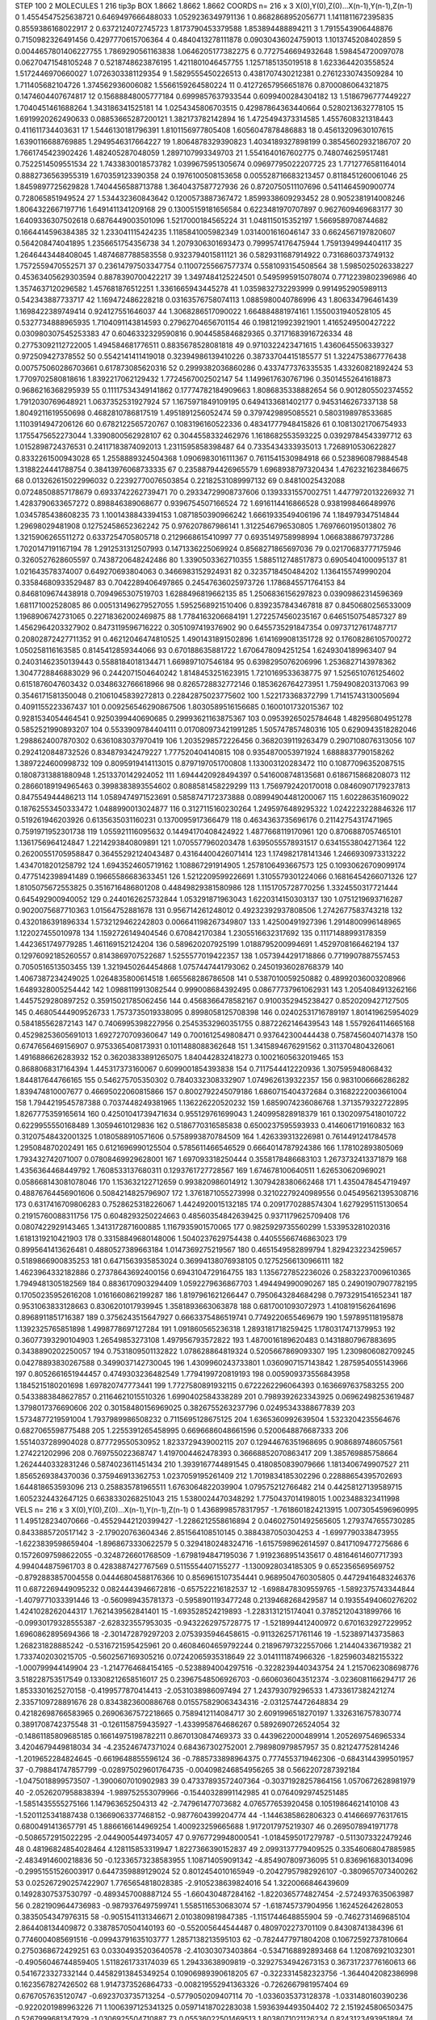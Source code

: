 STEP 100 2
MOLECULES 1 216 tip3p
BOX 1.8662 1.8662 1.8662
COORDS n= 216 x 3 X(0),Y(0),Z(0)...X(n-1),Y(n-1),Z(n-1)
0 1.4554547525638721 0.6469497666488033 1.0529236349791136
1 0.8682868952056771 1.1411811672395835 0.8559386168022917
2 0.6372124072745723 1.8173790453379588 1.853894488894211
3 1.7915543906448876 0.7150982326491456 0.4297770615706364
4 0.4840413278111878 0.09030436024759013 1.1013745208402859
5 0.0044657801406227755 1.7869290561163838 1.0646205177382275
6 0.7727546694932648 1.598454720097078 0.06270471548105248
7 0.5218748623876195 1.4211801046457755 1.1257185135019518
8 1.6233644203558524 1.5172446970660027 1.0726303381129354
9 1.5829555450226513 0.4381707430212381 0.27612330743509284
10 1.711405682104726 1.374562936006082 1.5566159264580224
11 0.41272657956651876 0.8700086064321875 0.1474604407674817
12 0.15688848005777184 0.6999857637933544 0.6099400284304182
13 1.5186796777449227 1.7040451461688264 1.343186341525181
14 1.0254345806703515 0.42987864363440664 0.5280213632778105
15 1.6919920262490633 0.08853665287200121 1.382173782142894
16 1.4725494373314585 1.4557608321318443 0.411611734403631
17 1.5446130181796391 1.8101156977805408 1.6056047878486883
18 0.45613209630107615 1.6390116688769885 1.2949546317664227
19 1.8064878329390823 1.4034189327898199 0.38545602932186707
20 1.7661745423902426 1.482405287048059 1.2897107993349703
21 1.5541640167602775 0.7480746259517481 0.7522514509551534
22 1.7433830018573782 1.0399675951305674 0.09697795022207725
23 1.7712776581164014 0.8882736563955319 1.670359123390358
24 0.1976100508153658 0.005528716683213457 0.8118451260061046
25 1.8459897725629828 1.7404456588713788 1.3640437587727936
26 0.8720750511107696 0.5411464590900774 0.728065851949524
27 1.534432360843642 0.1200573887367472 1.8599338609293452
28 0.9052381914008246 1.8064322667197716 1.6491411341209168
29 0.13005159181656584 0.6223481970707897 0.9627609469683177
30 1.6409336307502618 0.6876449003501096 1.5217000184565224
31 1.048115015352197 1.5669589708744682 0.1664414596384385
32 1.233041115424235 1.1185841005982349 1.0314001616046147
33 0.6624567197820607 0.564208474041895 1.2356651754356738
34 1.2079306301693473 0.7999574176475944 1.7591394994404117
35 1.2646443448408045 1.4874687788583558 0.9323794015811121
36 0.5829311687914922 0.7316860373749132 1.7572559470552571
37 0.23614797503347754 0.11007255667577374 0.5581093154508564
38 1.5985025026338227 0.45363405629303594 0.8878390700422217
39 1.3497484125224501 0.5495995915078074 0.7712239802396986
40 1.3574637120296582 1.457681876512251 1.3361665943445278
41 1.0359832732293999 0.9914952905989113 0.542343887733717
42 1.169472486228218 0.03163576758074113 1.0885980040786996
43 1.806334796461439 1.1698422389749414 0.924127551646037
44 1.3068286517090022 1.664884881974161 1.1550031940528105
45 0.5327734888965935 1.7104091143814593 0.27962704656701154
46 0.1981219923921901 1.4165249500427222 0.030980307545253383
47 0.6046332329590816 0.9044585846829365 0.37171683916726334
48 0.27753092112722005 1.494584681776511 0.8835678528081818
49 0.9710322423471615 1.4360645506339327 0.972509427378552
50 0.5542141411419018 0.32394986139410226 0.38733704415185577
51 1.3224753867776438 0.007575060286703661 0.617873085620316
52 0.2999382036860286 0.4337477376335535 1.433260821892424
53 1.7709702580818616 1.8392217062129432 1.7724567002502147
54 1.1499617630767196 0.35014552641618873 0.9686216368295939
55 0.11117534349141862 0.17774782184909663 1.8086835338882654
56 0.9012805502374552 1.7912030769648921 1.0637352531927924
57 1.1675971849109195 0.6494133681402177 0.9453146267337138
58 1.8049211619550698 0.4682810786817519 1.4951891256052474
59 0.3797429895085521 0.5803198978533685 1.1103914947206126
60 0.6782122565720767 0.1083196160522336 0.48341777948415826
61 0.10813021706754933 1.1755475652273044 1.3390800562928107
62 0.3044558332462976 1.1618682553593225 0.03929784543397712
63 1.0152898724376531 0.24117183874092013 1.2311595858398487
64 0.7335434333935013 1.7268910530622827 0.8332261500943028
65 1.2558889324504368 1.0906983016111367 0.7611541530984918
66 0.5238960879884548 1.3188224441788754 0.38413976068733335
67 0.23588794426965579 1.6968938797320434 1.4762321623846675
68 0.013262615022996032 0.22392770076503854 0.22182531089997132
69 0.84810025432088 0.07248508857178679 0.6933742262739471
70 0.29334729908737606 0.1393331557002751 1.4477972013226932
71 1.4283790633657272 0.898846389068677 0.9396754507166524
72 1.6916114416866528 0.9381998466489976 1.0345785438608235
73 1.1001438843394153 1.0871850390966242 1.6661933549406196
74 1.184979347514844 1.29698029481908 0.12752458652362242
75 0.976207867986141 1.3122546796530805 1.7697660195013802
76 1.3215906265511272 0.6337254705805718 0.2129668615410997
77 0.6935149758998994 1.0668388679737286 1.7020147191167194
78 1.2912531312507993 0.1471336225069924 0.8568271865697036
79 0.02170683777175946 0.3260527628605597 0.7438720648242486
80 1.3390503362710355 1.5885112748517873 0.6905404100095137
81 1.021643578374007 0.649270693804063 0.3466983152924931
82 0.3235718450484202 1.1364155749990204 0.33584680933529487
83 0.7042289406497865 0.24547636025973726 1.1786845571764153
84 0.8468109674438918 0.7094965307519703 1.6288496819662135
85 1.2506836156297823 0.03909862314596369 1.681171002528085
86 0.005131496279527055 1.5952568921510406 0.8392357843467818
87 0.8450680256533009 1.1968906742731065 0.22718362002469875
88 1.7784163206684191 1.2722574560235167 0.6465150754857327
89 1.4562964203327902 0.8473119596716222 0.3051097419376902
90 0.6455735291847354 0.09737127617487717 0.20802872427711352
91 0.46212046474810525 1.4901431891502896 1.6141699081351728
92 0.17608286105700272 1.050258116163585 0.8145412859344066
93 0.670188635881722 1.6706478094251254 1.6249304189963407
94 0.24031462350139443 0.5588184018134471 1.669897107546184
95 0.6398295076206996 1.2536827143978362 1.3047728846883029
96 0.2442071504640242 1.8148453251623915 1.7210169533638775
97 1.5256510761254602 0.6151876047603432 0.0348632766618966
98 0.8265728832772146 0.1853626764273951 1.7594908203137063
99 0.3546171581350048 0.21061045839272813 0.22842875023775602
100 1.522173368372799 1.7141574313005694 0.4091155223367437
101 0.009256546290867506 1.8030589516156685 0.1600101732015367
102 0.9281534054464541 0.9250399440690685 0.29993621163875367
103 0.09539265025784648 1.482956804951278 0.5852521990893207
104 0.5533909784404111 0.017080973421991285 1.505747857480316
105 0.6290943518282046 1.2988624007870302 0.6361083037970419
106 1.2035298572226456 0.3682039119263479 0.2907108076313056
107 0.2924120848732526 0.834879342479227 1.777520404140815
108 0.9354870053971924 1.6888837790158262 1.3897224600998732
109 0.8095919414113015 0.8797197051700808 1.133003120283472
110 0.10877096352087515 0.18087313881880948 1.2513370142924052
111 1.6944420928494397 0.5416008748135681 0.6186715868208073
112 0.28660189194965463 0.3998383893554602 0.8088581458229299
113 1.7569792420170018 0.08460907179237813 0.847554944486213
114 1.0589474971523691 0.5858747172373888 0.08994904481200067
115 1.602286351609022 0.18762553450333472 1.0488990013024877
116 0.3127115160230264 1.2495976489295322 1.0242223228846326
117 0.519261946203926 0.6135635031160231 0.1370095917366479
118 0.4634363735696176 0.21142754317471965 0.7591971952301738
119 1.055921116095632 0.14494170408424922 1.4877668119170961
120 0.8706887057465101 1.1361756964124847 1.2214293840809891
121 1.0705577960203478 1.6395055578931517 0.6341553804271364
122 0.26200551705958847 0.36455292124043487 0.43164400426071414
123 1.174982178141346 1.2466930973313222 1.4347018201258792
124 1.6943524605719162 1.108867291914905 1.2578106493667573
125 0.10930626709099174 0.4775142398941489 0.19665586683633451
126 1.5212209599226691 1.3105579301224066 0.16816454266071326
127 1.8105075672553825 0.3516716486801208 0.44849829381580986
128 1.1151705728770256 1.3324550317721444 0.645492900940052
129 0.2440162625732844 1.053291871963043 1.6220314150303137
130 1.0751219693716287 0.9020075687710363 1.01564752881678
131 0.956714261248012 0.49232392937808506 1.2742677583743218
132 0.4320186391896334 1.5732129462242803 0.006641198267349807
133 1.42500491927396 1.2914800996148965 1.122027455010978
134 1.1592726149404546 0.670842170384 1.2305516632317692
135 0.11171488993178359 1.4423651749779285 1.461169152124204
136 0.589620207925199 1.0188795200994691 1.4529708166462194
137 0.12976092185260557 0.8143869707522687 1.5255577019422357
138 1.0573944291718866 0.7719907887557453 0.7050516513503455
139 1.3219450264454868 1.0757447441793062 0.24501936028768379
140 1.4067387234249025 1.0264835800614518 1.665568286786508
141 0.5387010059250882 0.48992036003208966 1.6489328005254442
142 1.0988119913082544 0.999008684392495 0.08677737961062931
143 1.2054084913262166 1.4457529280897252 0.35915021785062456
144 0.4568366478582167 0.9100352945238427 0.8520209427127505
145 0.46805444909526733 1.7573735019338095 0.8998058125708398
146 0.02402531716789197 1.801419625954029 0.584185562872143
147 0.7406995398227956 0.25453532960351755 0.8872262146439543
148 1.5579264114665168 0.45298253605691013 1.6927270709360647
149 0.7001612549808471 0.937642300444438 0.7587456040714378
150 0.6747656469156907 0.9753365408173931 0.1011488088362648
151 1.3415894676291562 0.3113704804326061 1.4916886626283932
152 0.36203833891265075 1.840442832418273 0.10021605632019465
153 0.8688068317164394 1.445317373160067 0.6099001854393838
154 0.7117544412220936 1.307595948068432 1.844817644766165
155 0.546275705350302 0.7840332308332907 1.0749626139322357
156 0.9831006666286282 1.839474810007677 0.46695022060815866
157 0.8002792245079186 1.6860715404372684 0.31682222003661004
158 1.7944219545787388 0.7037448249381965 1.136226220520232
159 1.6859074236086768 1.3713579322722895 1.8267775359165614
160 0.42501041739471634 0.955129761699043 1.240995828918379
161 0.13020975418010722 0.6229955550168489 1.30594610129836
162 0.5186770316585838 0.6500237595593933 0.4146061719160832
163 0.31207548432001325 1.0180588910571606 0.5758993870784509
164 1.426339313226981 0.7614491241784578 1.295084870202491
165 0.6121696990125504 0.5785611466546529 0.6664014787924386
166 1.178102893805069 1.793432742071007 0.07808469929628001
167 1.697093318250444 0.3558178486683103 1.2673732413371879
168 1.4356364468449792 1.7608533137680311 0.1293761727728567
169 1.674678100640511 1.626530620969021 0.058668143081078046
170 1.153632122712659 0.993820986014912 1.3079428380662468
171 1.4350478454719497 0.48876764456901606 0.5084214825796907
172 1.3761871055273998 0.32102279240989556 0.045495621395308716
173 0.6317416709806283 0.7528625318226067 1.4424920015132185
174 0.2091770288574304 1.6279295115130654 0.21915760088311756
175 0.6048293250224663 0.48560354842639425 0.9371179625709408
176 0.0807422929143465 1.3413172871600885 1.1167935901570065
177 0.9825929735560299 1.533953281020316 1.6181319210421903
178 0.33158849680148006 1.5040237629754438 0.44055566746863023
179 0.8995641413626481 0.4880527389663184 1.0147369275219567
180 0.4651549582899794 1.8294232234259657 0.5189866900835253
181 0.6471563935853024 0.36994138076938105 0.12752566130966111
182 1.4623964332182886 0.27378643692400156 0.6943104729164755
183 1.1356727852236026 0.25832237009610365 1.7949481305182569
184 0.8836170903294409 1.0592279636867703 1.494494990090267
185 0.24901907907782195 0.17050235952616208 1.0161660862199287
186 1.8197961621266447 0.7950643284684298 0.7973291541652341
187 0.9531063833128663 0.8306201017939945 1.3581893663063878
188 0.6817001093072973 1.4108191562641696 0.8968911851716387
189 0.3756243515647927 0.6663375486519741 0.7749220655469679
190 1.597895118195878 1.1392325765851898 1.4998778697127284
191 1.091860565236318 1.2893181718259425 1.1780317471379953
192 0.36077393290104903 1.26549853273108 1.497956793572822
193 1.4870016189620483 0.14318807967883695 0.3438890202250057
194 0.7531809501132822 1.078628864819324 0.5205667869093307
195 1.2309806082709245 0.04278893830267588 0.3499037142730045
196 1.4309960243733801 1.0360907157143842 1.2875954055143966
197 0.8052661651944457 0.4749303236482549 1.7794199720819193
198 0.005909373556843958 1.1845215180201698 1.697820747773441
199 1.7727580891932115 0.6722262296064393 0.1636697637583255
200 0.5433883848627857 0.21164621015510326 1.6990402584338289
201 0.7989392623343925 0.06962498253619487 1.3798017376690606
202 0.30158480156969025 0.3826755263237796 0.02495343388677839
203 1.5734877219591004 1.7937989986508232 0.7115695128675125
204 1.6365360992639504 1.5323204235564676 0.6827065598775488
205 1.2255391265458995 0.6696686048661596 0.5200648876687333
206 1.5514037289904028 0.877729550530952 1.8233729439002115
207 0.12944676351968695 0.9086897486057561 1.274221202996
208 0.769755022368747 1.4197004462478393 0.36668852070863417
209 1.385769885758664 1.2624440332831246 0.5874023611451434
210 1.3939167744891545 0.4180850839079666 1.1813406749907527
211 1.8565269384370036 0.375946913362753 1.0237059195261409
212 1.7019834185302296 0.22888654395702693 1.644818653593096
213 0.258835781965511 1.6763064822039904 1.079575212766482
214 0.44258127139589715 1.6052324432647125 0.6638330268251043
215 1.5380024470348292 1.7750437014198015 1.0023488323411998
VELS n= 216 x 3 X(0),Y(0),Z(0)...X(n-1),Y(n-1),Z(n-1)
0 1.4368998578317957 -1.7618601824213915 1.0073054596960995
1 1.495128234070666 -0.45529442120399427 -1.2286212558616894
2 0.046027501492565605 1.2793747655730285 0.8433885720517142
3 -2.179020763604346 2.851564108510145 0.3884387050304253
4 -1.6997790338473955 -1.6223839598659404 -1.8968673330622579
5 0.3294180248324716 -1.6157598962614597 0.8417109477275686
6 0.15726097598622055 -0.3248726601768509 -1.6798194847195036
7 1.9192368951435617 0.48164614607717393 4.994044875961703
8 0.4283887427767569 0.5115554407155277 -1.1300928034185305
9 0.652356569569752 -0.8792883857004558 0.04446804588176366
10 0.8569615107354441 0.9689504760305805 0.44729416483246376
11 0.6872269449095232 0.0824443946672816 -0.657522216182537
12 -1.6988478309559765 -1.5892375743344844 -1.4079771033391446
13 -0.560989435781373 -0.5958901193477248 0.2139468268429587
14 0.19355494060276202 1.4241028262044317 1.7621439562841401
15 -1.693528524219893 -1.2283131215174041 0.37852120431899766
16 -0.09930179328555387 -2.628323557953035 -0.9432262975728775
17 -1.5218994412400972 0.6701632927229952 1.6960862895694366
18 -2.301472879297203 2.0753935946458615 -0.9113262571761146
19 -1.523897143735863 1.268231828885242 -0.5316721595425961
20 0.46084604659792244 0.21896797322557066 1.214404336719382
21 1.7337402030215705 -0.5602567169305216 0.07242065935318649
22 3.0141111874966326 -1.8259603482155322 -1.000799944149904
23 -1.2147764684154165 -0.5238894004297516 -0.3228239440343754
24 1.2157062308698776 3.518228753517549 0.13308212658516017
25 0.23967548506926703 -0.6606036043512374 -3.0236081166294717
26 1.8533301625270158 -0.4199577870414413 -2.0531038986097494
27 1.243793079296533 1.4733617382421274 2.3357109728891676
28 0.8343823600886768 0.015575829063434316 -2.0312574472648834
29 0.42182698766583965 0.26906367572218665 0.7589412114084717
30 2.6091996518270197 1.3326316757830774 0.3891708742375548
31 -0.1261158759435927 -1.4339958764686267 0.5892690726524054
32 -0.14861185809685185 0.16614975198782211 0.8670130847469373
33 0.4439622000489914 1.2052697546965334 3.4204679449818034
34 -4.235246747371024 0.684367302752001 2.798980979857957
35 0.821247752814246 -1.2019652284824645 -0.6619648855596124
36 -0.7885733898964375 0.7774553719462306 -0.6843144399501957
37 -0.798841747857799 -0.028975029601764735 -0.004098246854956265
38 0.5662207287392184 -1.0475018899573507 -1.3900607010902983
39 0.47337893572407364 -0.30371928257864156 1.0570672628981979
40 -2.0526207958838394 -1.989752553079966 -0.15440328991142985
41 0.07640929745251485 -1.5851435555275166 1.147963652504313
42 -2.747961477073682 4.076577653920458 0.10519864621410108
43 -1.5201125341887438 0.13669063377468152 -0.9877604399204774
44 -1.1446385862806323 0.4146669776317615 0.6800491413657791
45 1.8866166144969254 1.400923259665688 1.9172017975219307
46 0.2695078941971778 -0.5086572915022295 -2.0449005449734057
47 0.9767729948000541 -1.0184595017279787 -0.5113073322479246
48 0.48196824854028464 4.128115853319947 1.8227366390152837
49 2.0993137779409525 0.33546068047885985 -2.4834914600218836
50 -0.12336573238583955 1.108714059091342 -4.854907809736095
51 0.8369616830134096 -0.29951551526003917 0.6447359889129024
52 0.8012454010165949 -0.20427957982926107 -0.3809657073400262
53 0.025267290257422907 1.7765654818028385 -2.9105238639824016
54 1.3220066846439609 0.14928307537530797 -0.4893457008887124
55 -1.660430487284162 -1.8220365774827454 -2.5724937635063987
56 0.2821909644736983 -0.9879376497599741 1.5585116530683074
57 -1.618745737904956 1.162452642628053 0.3835054347976315
58 -0.9051541131346671 2.0103809819847385 -1.1151744648855904
59 -0.7462731469685104 2.864408134409872 0.33878570504140193
60 -0.552005644544487 0.4809702273701109 0.84308741384396
61 0.7746004085691516 -0.09943791635103777 1.2857138213595103
62 -0.7824477971804208 0.10672592737810664 0.2750368672429251
63 0.03304935203640578 -2.410303073403864 -0.5347168892893468
64 1.120876921032301 -0.49056046744859405 1.5118261733174039
65 1.29433638909819 -0.32927534942673153 0.36731723776160613
66 0.5416723327332144 0.44582913845349254 0.10906989390618205
67 -0.3223314582323756 -1.3644042082386998 0.1623567827426502
68 1.9147373526864733 -0.008219552941363326 -0.7262667981957404
69 0.6767057635120747 -0.6923703735713254 -0.5779050209407114
70 -1.0336035373128378 -1.0331480160390236 -0.9220201989963226
71 1.1006397125341325 0.05971418702283038 1.5936394493504402
72 2.1519245806503475 0.5267999681347929 -1.0306925504710887
73 0.05536022501469513 1.8038071021126234 0.8243123493951894
74 -0.7709188090551138 -0.8237092025525283 -0.09954388183729383
75 1.0754060016630551 0.8036504107707967 2.0920956280306573
76 1.0443931190547895 0.6637462630608854 -0.6181950130958029
77 -0.2668823354261445 1.2163501846094433 -0.4513451377622546
78 -1.873698798031866 -0.9240775262132704 1.448112747367383
79 1.9597118930962656 1.842557940216621 -0.7435919316180453
80 1.4157365809674738 0.43307942196395965 -0.6460625269854432
81 -3.1795180780973658 2.497935983743428 -1.388812961644044
82 0.9366311066400692 0.39161470988104097 0.007912988207222565
83 1.2614220332780943 -1.5128682636508106 3.6028970746164064
84 -0.26014324828767627 1.7172272944805433 1.9687021952288015
85 0.8445108080503176 1.0494974552455338 -0.2751400128758302
86 1.3251829606489651 0.6783317295718924 -0.6088915449949054
87 1.3116918924686194 1.564656813389 0.15802140036461118
88 1.2551343573114038 -0.3050374680380681 2.050095889480865
89 1.6472167945228793 0.6203607310458457 1.5265064383525333
90 1.9810435202729983 0.05988530095779453 -2.3332276465222264
91 1.2324107401523288 -2.7956504796812727 1.6022438098337235
92 -1.406132104306141 0.8206483353272186 0.420351058816805
93 0.1336062993657369 1.5223021812195991 0.5296294456493876
94 0.573391612587923 -3.6187558624498073 1.766099622025487
95 1.583263376052693 -1.4379177597083197 1.1538777866027898
96 1.571315254863018 -1.6462116013657542 1.6455520267629424
97 1.6582628208585182 0.35757760770049074 1.137649902224321
98 0.67939533296073 -0.9654671525079299 0.8628084222000707
99 1.2502682528745088 -0.09760531269575658 -0.5126090564429563
100 0.508558672493315 -0.5055225651040235 -0.20983033937672346
101 -0.42894871888378705 1.712118353376038 0.22248721131630214
102 2.7947525522692143 -0.716285205083457 1.9608361832566796
103 -1.1182365601440314 -0.4248401670627413 -4.467902071523081
104 -0.19045221181681754 0.39306402819103775 -3.198220074691086
105 0.8149277092239742 1.2560642794772716 -1.1240761024648696
106 0.35698259577495534 1.3976472650362912 0.8794246184796389
107 0.8905212702595526 -0.3662188408136842 0.0671429235456967
108 -0.5075314218002767 0.8847651306543899 0.06420433792459349
109 0.8482756506528772 -2.0152938569377072 2.3239759972987555
110 -0.7798476375603024 -1.8684758507345711 -2.60921655354298
111 -0.3070838880686231 -0.4610894285893826 1.0055924920934287
112 -3.702231347887658 1.3864529991876624 -2.43777559407286
113 -2.031986097032755 0.4302435201340724 -0.616542399286259
114 0.587590802779058 0.22571550197983917 -1.9480530421241162
115 -0.21996075693005052 -0.08186739615917883 2.068992732712442
116 -2.0113549272842026 0.06835738202618939 -1.5476482801980482
117 -0.020514814888086694 -0.752557434256346 -0.663962544706026
118 1.2252910822940462 0.38091574101329106 0.7081828929297089
119 -0.8499682714270929 0.4472676793817524 0.08136021811008785
120 -0.5582486340099674 -0.20664688240497578 0.49268883753154075
121 -0.5874601920999449 0.6616774264525996 -0.2433111367562093
122 -0.3540120826100459 -0.562756439836908 -0.7911775640526857
123 1.0553436144580228 1.112822762533353 -4.524734798259909
124 1.6642574373182133 3.6072835341391203 1.262187580916028
125 -1.0168878078534536 0.5273996149960566 -1.4267080936068184
126 -0.7343352567450482 -0.4355797671132481 -0.5527105492489232
127 -1.1311836839471605 0.12777948613285037 -1.709328970249138
128 1.2790254691082417 -2.054842054947726 -0.6179094465457236
129 0.4574763999491914 0.6754297430355134 1.4322286969039268
130 -1.4448583474455217 1.0370226297235363 -1.1979735470807593
131 -0.5702536326514407 -1.59820073760229 -2.333058070422497
132 -0.978030191224272 0.227994049678193 -0.6935781301978453
133 -0.6196118061584494 0.0873921124245356 -2.2222653068883185
134 -0.0690880512198306 1.7322549383384758 -1.105347618658992
135 -1.450172094626862 0.18091249150435537 2.387873748759674
136 0.5359693053164908 -1.3645154132632844 1.2575376794176052
137 2.703548698850587 -0.5652297033265451 1.7093214067943183
138 0.6557494695622081 1.2006935279981783 -1.6601811320845643
139 1.5921196441866157 -0.15356064208704162 -1.519902080974645
140 -0.6369528007747761 -0.7256268182581618 -2.0495806057676464
141 1.730233359210237 0.04004561257104927 0.5101925081391949
142 -0.18389090140170888 0.022171250935184694 1.7564781140436938
143 1.2381355592838577 -0.2319053196779775 1.0011755181635387
144 -2.0865418899831965 -0.02680388422715451 -0.21471022726551206
145 -1.022854629306964 -2.966079748696365 0.38289680435664614
146 -1.6669255828417147 1.8129932004860443 0.6693499128027791
147 1.5236754411873072 0.757678815923627 -0.2195047408380277
148 -2.345014459226643 -1.2671716163452993 -2.2469162284192157
149 -0.7430989760767259 1.4537192268664567 -2.156687730749215
150 -0.3555402673410705 1.545171320440058 0.2811579955151084
151 3.2026741667962795 1.0519780465888835 0.423797235298108
152 -2.1197879669232518 0.10698124166744538 1.2153649467385463
153 -0.29327273439995694 -0.8747783681803385 2.1239909412068667
154 -0.974994512200901 2.5850861831707244 1.555252905735016
155 0.4449047914537704 -0.803130017760206 -0.03641193721031874
156 0.24131391145060993 1.5851678744189457 -1.830132717441922
157 -0.22435336973415265 -3.069818739616765 0.4322254594188129
158 1.5398467354745022 1.0984098914774034 -0.4269093671688703
159 -1.103783749186899 1.6969713662080665 1.485501763937909
160 -1.8736797807916539 -1.7266640556978325 -0.6745497820952573
161 -0.9641339970829494 0.42526988807978316 -0.5105819655245902
162 0.6681370096081665 -0.4529751709564915 -0.41990430618450225
163 -0.2841129262084798 -1.831587647339794 -2.227246549520932
164 1.2551858567768495 -3.2932867300274307 -0.5203747922371219
165 1.4256559150260872 0.4483453863710801 0.7451937868775562
166 1.6220574453773742 -0.9025286729118395 1.3512571710251655
167 3.7765382435751946 -0.8587810727590937 2.756628053115483
168 -0.2085246584252135 -0.6696587429055401 -2.46999076577135
169 0.8546150227123485 0.6573773760739351 2.606196395160876
170 -0.7185023028268279 1.0017851630718695 0.5914717090561482
171 -0.4758542272763547 0.512219611634677 1.0105357499824184
172 -0.7016112257368713 0.7606440275266655 -1.5894361662183147
173 -0.24787933621099648 -0.8425292685017108 0.4395506522185065
174 0.5362430968716344 1.7212756143446728 1.344061646530441
175 0.5815778946136204 -0.29640710538420045 3.6291388676070113
176 -0.4122529194984038 -2.5085032352447376 1.2797366390951004
177 0.9924068964081089 -0.3836943606370697 -2.4229633163977127
178 1.0933051302260555 -0.1744281551779987 1.7063261721658014
179 -0.7096074995539603 -0.5774854380249157 -2.9488338140840478
180 -1.7899191905774086 1.789915462383439 1.3963081716208177
181 -0.0061412267301873096 0.3970785836412427 1.3243961265804978
182 1.2573502953313151 -0.705117902440259 -0.8927423769922711
183 2.6108491282067106 -1.368930412000326 -0.1310591882231514
184 -2.1343343398051355 1.568785690148448 -0.20104474726661103
185 -0.707723718098529 2.1459875960538266 1.3509716276718284
186 -0.04208947730219306 0.9350324319197219 0.693809136047143
187 -0.47720269152307854 1.6099475634327443 0.0395923697653056
188 1.050664568920492 1.1346490108906129 -0.1646312100623291
189 0.17620848631752667 1.1637408112034118 0.3623259878897315
190 -3.089769656786111 -0.1457431788834126 0.2649055647367052
191 -1.403949660559954 0.06335215328667419 0.7444170412938649
192 -0.5330867830288707 1.0202082056121016 -0.0010335555070000897
193 -1.1046933907396992 -0.4377570943989506 -1.3912488213928405
194 0.2900405895417093 0.5128130646101401 -0.21718011437425883
195 -1.5772901727220552 0.9524328071242659 -0.4608635922373605
196 -2.788912045431982 -2.8808700566942047 -0.656803333451279
197 -1.3060083464953756 -0.2497469205451391 0.026866781384855154
198 -1.5347318997413175 0.8229871956349192 -2.812996360902055
199 0.8155003990862776 3.279428448499836 0.8916081445812026
200 -0.035528786287645546 -0.7721214690334444 -2.1401031061471194
201 0.3540748586939397 -1.1370965223979608 -0.5639371980282455
202 -1.0989961204834404 -0.02707626451495829 -1.3546692365794106
203 0.8037436104483042 -0.3768741796683732 -0.45943944604036474
204 -0.7768228274729762 -2.087164731641918 0.3538124727737992
205 -1.5177368554266875 -0.7839484474765283 0.1995466829323529
206 -0.8618715188302916 0.7300460774226194 -1.2899940571164314
207 0.2659115735885103 0.06913514170034417 -1.2179748589610149
208 1.3981922780251232 1.8785518527420233 1.1030103854292308
209 1.4637769477904012 1.0767267760027013 1.569973502029255
210 2.0633316855148385 -1.4608354301008712 2.2955838632044028
211 0.9743109761937632 0.6183650149597599 0.5715376866647223
212 0.08043804129225773 1.7771693643175768 0.23858252821865664
213 -0.11115158211815257 0.1670104620097494 1.4493354296547398
214 -3.1211122266047817 0.3970063127586369 0.05009996697197533
215 0.33411625310858967 -1.882996249733041 -0.2438992502540409
ACCELS n= 216 x 3 X(0),Y(0),Z(0)...X(n-1),Y(n-1),Z(n-1)
0 85.35343275895232 -91.72670317107645 -106.55112839482108
1 31.66050696599015 -21.35656778422388 -10.489173062401662
2 -8.368216613386364 22.65861212208813 -149.2814808854596
3 -31.028789990916735 101.19657321322288 52.41387603548577
4 234.33120028515754 7.248276140445583 -25.449513708600108
5 -8.701853231681355 -4.931136673495473 -21.477800249531157
6 74.33271835496126 -169.04064791453635 77.3613806291742
7 33.73124748031955 75.73893923361416 63.44043101986409
8 32.781614656794105 5.731343384659851 -113.04634494799552
9 -76.5123680882815 -44.73165851838779 96.25344638893958
10 32.71299117921665 64.56359417031268 51.73330663563456
11 46.543731642870284 47.3567623965933 34.750065365973285
12 -42.680649774499784 -1.7449914224713012 57.681274778414604
13 -32.97470813946502 35.251404696272516 49.349624518496285
14 75.58708483215113 37.14383584537664 -159.90425454189204
15 -23.560790227133424 139.85896549019878 11.079853253349114
16 -34.20395187609813 -172.60722878064735 -89.41397986298946
17 -93.79066197932846 -12.724755012550162 72.44809803389494
18 -125.50791860553662 11.559997821782865 -74.5504500536122
19 -192.13550632465368 -71.70339106688118 -95.61448814987334
20 -27.721165822009397 17.975965706462233 140.6176617610068
21 -25.547379374445484 17.47781440745507 -25.66539339291046
22 39.26801665949887 -31.400860619204046 27.385881712921204
23 52.861294403891975 18.10986231414344 -99.08724896415458
24 -48.86629849217971 -36.112399739105285 -10.051575371900299
25 120.83096836960546 -86.8483581729028 -34.6338663657945
26 168.1242854113317 14.236181740268886 140.06431387710722
27 147.56175749729442 -64.08584292816263 4.7398199889386206
28 -26.391833810824025 111.44421441015062 50.540908353423106
29 25.422493338874858 -62.3511549580538 14.485603738341567
30 -73.86018384436807 -28.93879941366177 -36.80020676408472
31 -17.8540580424239 14.625608691601485 -62.907106767405025
32 44.43592547380359 -104.10071445354464 -146.63241667510061
33 -14.115817957016901 41.08553357680475 -16.983451114631407
34 -83.15611471252566 74.29425915248285 18.03775290783443
35 -96.93621517625081 -77.4627862385092 89.23572959233584
36 -52.71906421230106 54.149948329596214 30.9289030812796
37 12.166734822591366 13.126729479184517 -113.09713051702978
38 125.14267709318972 -18.291526406508638 73.37004117173836
39 -66.31278616419505 28.78900471428092 91.91687671382789
40 -8.162303052445049 -70.63590227215542 94.47722444866818
41 -56.08555412101194 59.034890166508504 -19.691427921379244
42 -4.150723561102552 -22.87778339359312 12.763444838600492
43 19.096871043828592 44.31335928895021 -30.25538340914858
44 17.969549637630962 80.5867084713775 -137.65780230309383
45 126.99068034648747 -63.512440121005326 98.23060748722304
46 -80.68142188175065 -14.627745490607765 -43.378357477091384
47 -70.7407935851823 20.177262424999242 58.542244867246694
48 -16.213110211541277 31.523245597434055 -103.62232896102256
49 -29.26646901199132 -10.680453475146734 -116.70086818737896
50 -36.00427213145872 50.90932598667524 -35.40827290347926
51 148.97427833646606 -23.70355755267056 29.61229106398946
52 17.952464343316368 -50.823442315663215 -20.4634636910572
53 -67.15128001595414 -1.8188887911658185 -104.02508728021232
54 -15.696292768832606 33.56541322359794 -25.97365146883376
55 18.931659037290075 88.54013519608549 40.341086472265715
56 -6.954122596609153 32.349319245707896 31.476327361392293
57 -24.030914679284592 154.45982924764775 -11.611823520901112
58 33.163634688380256 -1.0799607789815795 26.645343570564194
59 -129.35116173393226 -40.59888971586753 -29.213696259312016
60 123.25123250800851 79.96566619428563 18.713282667998612
61 -11.365078891726462 78.80532002959802 -3.395031594254732
62 76.65564732893641 4.746490009831774 104.53377378137887
63 23.0349657198538 -227.24830509506745 -14.255273762533287
64 27.186710389258906 33.05648572082832 -12.563599806663547
65 78.68631762817347 -44.158452914899186 15.42505122183178
66 -164.54371337260488 54.01817309083472 7.995283123928928
67 82.69030899403771 71.2102275036321 -140.74551837393923
68 3.9289363952811414 -121.85007614929197 -172.20845697785296
69 -55.80037560961365 36.230759446302784 44.38193629702738
70 13.35082309959364 -106.17785739089462 -10.105645001078955
71 -34.697521784831224 -19.73541563415347 110.86982395055398
72 42.24688697501806 20.578330553775686 -35.06383520518904
73 -56.97317211159057 -59.270180254902755 -38.957612479389525
74 37.30331600154827 -90.6272682601846 -0.21972653676618847
75 74.30188182495425 -9.15472631439441 23.444738153407812
76 -51.66583805037686 -166.94818687739283 1.5991141679546104
77 -63.56583778727002 102.53135803640376 111.3027525509687
78 -167.3287703676237 -59.11975302009404 149.0762137108527
79 4.803145285985153 101.39750142351357 24.97892850499599
80 130.2957532010012 -46.228389627660476 -7.029777414659577
81 -152.094302721436 21.77234991651028 18.091917447224944
82 7.605512892056993 97.33539323936296 -53.65181125617201
83 -29.919855540935444 -62.26569858561351 -25.978736228079725
84 43.26069651769143 -25.193030008256983 29.09316085969357
85 -1.5671447622698906 -50.02718755846152 -34.80162448347433
86 70.25412930694296 -56.70343483045821 -9.492389134486416
87 31.11476407973632 -39.340250544022126 -67.35060243978391
88 -7.2773170464115395 -28.545586591189135 46.52432488085117
89 79.31711885258095 112.60937864145899 58.6694095820894
90 65.7979201173917 20.530763770390692 61.17549630695305
91 -14.587546635850629 -8.58015999418646 -5.437212039547774
92 -21.72877624544458 46.5402669936889 69.5638599926821
93 -52.4170424802486 41.76140037745114 -60.55124631494388
94 -179.1975494132879 0.4039017204690438 -1.7769780357779155
95 -66.87047654582886 -94.89901591572476 -19.834128062485718
96 68.1481127386605 -10.465996463412182 161.61349678507375
97 166.85168217667794 21.309164550356797 -3.5998297483119757
98 -84.40308320673824 -70.23937338173886 -31.075253414578384
99 52.29645209592928 23.280658001282944 -11.916270446443036
100 101.93248490522191 124.72757349480167 32.38367659761399
101 -9.15726877316132 66.41949965007774 104.61913376545138
102 50.29861885563842 -3.84288820102455 -53.294683729416334
103 252.96314507105882 122.63335973809276 46.89006976451074
104 36.058040412254414 88.27319686606683 38.37429056493579
105 -9.688392713484916 -11.745006177672295 106.18390635230274
106 16.555789695801295 112.67650518935177 33.16291353438737
107 47.922814576087205 54.15533078033644 -14.176150889078542
108 -12.168422193287952 14.3649939788491 -16.438526515893187
109 95.9448022499642 -1.5687104574930686 -109.63636065667146
110 1.5581294977200315 36.27355427999857 2.68551307450889
111 -43.99639763188094 -90.10001779947356 -4.145568115874077
112 -100.21626547952715 73.07010205791937 -58.6012857264829
113 75.41996504598745 -43.9096767666356 -21.44819812363491
114 -79.510524572932 -4.490728760352667 -102.67639222458993
115 -119.19693712940943 -56.96979442109688 -2.2070246332653767
116 8.623771726120651 -88.82273942095856 -94.15711495536354
117 -2.6541186840303794 -40.747714455302116 -41.4200063086993
118 108.95042392091722 -81.68922414931384 -3.7881721385227607
119 53.81753722764475 22.565792761987893 -41.39854561715404
120 -52.06814695578843 20.289205909610644 28.726726799223798
121 -95.40298570648443 71.76308177523461 -110.85675772537971
122 26.22655869421459 81.35330248889869 77.67040045482764
123 41.97733025877456 -21.986220787311154 -23.68630542085515
124 -29.721577511193885 -33.721829155102654 -161.21495561895347
125 3.180359489287696 82.0088231902559 55.90499428818383
126 -76.71931257907538 -27.23630836828856 88.61818528602069
127 -23.56531022463043 40.25048312718448 46.22562066359245
128 70.9135151064898 13.525513168933301 28.89056890340794
129 -78.02660112295436 -27.516369383003962 2.1045812683862977
130 -97.04567554253154 -92.32027787895001 30.23783958486314
131 14.446275050381189 179.99679347947253 97.77535947136766
132 13.310519798569175 -22.01409277316091 28.017554014592136
133 9.955971824614778 92.754570117909 -110.46664890931265
134 53.56600859031573 -15.4298307757185 33.544310033703084
135 10.15336763451382 -19.42971007635856 58.56472723932133
136 -75.40721947945019 52.81780704973744 -40.044240717390494
137 55.132996138226716 -0.7216928314632014 113.42466860048268
138 -93.68541627181982 -84.46226372360485 134.9311698074661
139 -53.83381035715681 27.34592910367315 -81.61547065172289
140 -82.41900772397585 95.89251568828527 -73.96115496339385
141 106.80217912708314 -111.68638894755838 -41.38708759389192
142 17.226978669009327 -20.219562641444167 56.823978674240294
143 -12.15398203802016 6.876683138186905 3.676901344921248
144 -97.80598160000689 53.76676891082468 -3.467909021231293
145 -18.540368268158062 -68.46970076343132 53.07442377221133
146 -64.97845582880541 -41.88922484908139 3.181420368958527
147 -30.060416678663042 -97.42829227335898 -1.3837244998922529
148 -9.905238708869405 3.8790190436736793 -96.22751118688552
149 120.32763436429423 37.508400810418465 -99.48664084946708
150 30.32195417947751 3.476135452528524 -87.80646853023242
151 -7.83987431363709 14.929217960687708 -23.946648823992305
152 -171.14152536511386 2.593385694657627 -106.75225660917803
153 35.48576504495736 3.0509663121509334 115.64409960381204
154 -53.736442871532034 82.94520611389669 40.63765009947657
155 104.04030872008315 10.866164181283125 99.03118868157361
156 94.95892826149733 -78.5719583272157 69.94726123170244
157 9.942171070317386 105.8511954257985 36.982239105714
158 4.688566480453858 -49.2470154430097 -62.39810453172947
159 30.90883757787617 -6.553097112036355 -37.99082382552564
160 -60.27664489646989 36.17559158704355 26.850002887395874
161 27.035151451646925 4.447919719248404 110.45889438286994
162 18.046849926460055 -11.66350162828192 19.487433279282413
163 -44.97012920515522 -137.689010258108 2.6485928340313762
164 -14.219665526698666 72.58433971015506 82.84059605478143
165 -10.303703143084704 -52.089163942060054 -71.03344884888782
166 -87.70484740654453 14.675443300589702 -11.48365819025085
167 -2.2296374063650433 -72.97773619296049 63.303124412868144
168 105.04877114622934 -11.64976888526877 -10.635053877935292
169 47.87583707550104 56.531993810230546 48.49136938278167
170 94.88303465320871 140.98641070993523 35.35037430187356
171 174.13540634516647 -32.78391938677461 -60.0388931505226
172 -66.86809864451169 137.28699044789107 32.784838466996234
173 89.88349976169101 -106.24049102419428 69.3808512366481
174 -10.536383479044332 -110.48422593803754 -131.01666558006121
175 34.68923537728125 -6.912900559445987 -2.4824936405558518
176 -4.342751828917017 -105.91449121061643 -78.88425231385025
177 73.12801603458988 5.999290969044694 -69.04061645499235
178 -135.98616018477395 -20.762155063819534 -2.630092008400453
179 -107.17892110423443 18.01639407430377 -188.99294197734235
180 -133.11593125951345 -67.14669046303942 -58.767126816604936
181 59.292333653970836 7.2752970262385475 48.68547262108433
182 76.77675809492283 101.22971417791621 -27.783294929645308
183 -0.09374669872453367 2.763494503544063 20.96951702811657
184 63.7306250401129 17.945084304659062 54.28790519714623
185 -168.2180615791352 139.71288816435538 78.75174612835539
186 113.48710110566088 -3.6671402106457407 -40.69845917723595
187 -90.89676450776959 -119.60823860089187 15.701198259092962
188 70.36824723950147 10.354319949756615 18.896644949978906
189 -156.51160465717695 -4.670889974063982 -8.143638656052033
190 -60.42955403701927 -22.21809823716663 30.78176838961957
191 -60.967949326035864 67.94673836175554 114.98303156977255
192 43.01961956610157 16.75999174052663 10.944219758986165
193 0.6309558632911489 -13.825557464284145 -33.48164004920238
194 121.23465280538854 -83.30001159724026 46.594242138798755
195 -158.0198907285536 -49.937352727792074 -55.341792856372436
196 66.23628233857399 -71.8479984821069 69.71669340581172
197 -66.57878433368398 69.75241518262442 -14.300073807546873
198 -40.34162610700122 -24.289526469769726 -11.194761374294025
199 20.207170535703767 -88.31804508359883 -111.34671816684933
200 101.07562262212751 -7.7851241589493725 -36.695904728960485
201 -20.122070867402044 13.540192081114412 45.43889191937096
202 -78.56111477330387 6.078498619984316 -138.7007983269932
203 -60.57911346061823 51.01218323074781 67.68320794134908
204 -9.863046028103724 -50.73400265506015 62.64476601302957
205 60.70530854465926 -89.82646810359759 27.51169620786291
206 -45.80319401226359 -40.59376397923012 127.68175876949272
207 26.58818234446759 66.02012475084865 -75.01433815324313
208 81.02246817057585 -90.17364997131301 -78.51696257205614
209 -110.13299519222195 15.72347261806786 48.94288652574775
210 10.618212656028128 -92.46186391237526 55.85568043724542
211 -11.580577711090967 91.69748337147962 -81.28473856241422
212 63.8266286522517 -9.935637311718494 -120.25807668398312
213 21.18553052968454 71.92022929482395 61.95429953576371
214 18.711086260969566 62.28618135709658 154.36703942864222
215 -74.8476710341296 24.80442769388446 54.59681187749476
ANGCOORDS n= 216 x 4 q1(0),q2(0),q3(0),q(4)....q1(n-1),q2(n-1),q3(n-1),q4(n-1)
0 0.8135825446770149 0.1131154941052585 0.5703405368638951 -0.5302379956994954 -0.25818320144378937 0.8075822573638043 0.23860241179303734 -0.959451051114936 -0.15007521314656652
1 0.2958608203133605 0.6427899041470566 -0.706602797992004 -0.6044396523159403 0.6987726413957948 0.38258267386924255 0.7396749838352649 0.3139075258151253 0.5952671530707299
2 0.44024265517138 0.4228624123152454 -0.7920693055652256 -0.8633286001463898 -0.043001454098077936 -0.5028067254072122 -0.2466781967197829 0.905173052623851 0.3461381401502761
3 0.534319461786121 -0.8303780211701063 -0.15803497940079805 0.7838677302466802 0.5567236984041155 -0.27497291705395865 0.31631328494786737 0.023044860443547296 0.948374841596207
4 0.41817067194338886 0.4837935457874925 -0.7688153836785371 0.6032899119060388 -0.7806639339301866 -0.1631107122571776 -0.6790983517273554 -0.3956104489456829 -0.6183185274324038
5 -0.5807275795977968 -0.6893268380977599 -0.43310967268420925 -0.040431116033484656 -0.5069344318554303 0.8610358916187475 -0.8130933545115026 0.5175383967181035 0.26652055225006266
6 -0.9446908610658163 -0.2928142504144924 0.1477125308595233 0.2320308868176576 -0.27842986498870603 0.9320077670518537 -0.2317775756654164 0.9147330895056608 0.33097209909914116
7 0.6225696085523704 0.6941795378114308 0.36127808097206027 -0.07627764270383439 -0.405631888960017 0.9108482265900658 0.7788381113752029 -0.5946238642559136 -0.19958370756870308
8 -0.43967402640769065 -0.1554673298015612 0.8845997173110673 0.26713110888803937 0.9176989694687274 0.2940570898656891 -0.8575125195393314 0.36559336810232745 -0.3619582407307532
9 0.1962319067723073 0.7862471397433604 -0.5859253143617281 0.8322580709331029 0.18241872206641055 0.5235168700303428 0.5184973887409806 -0.5903717854750872 -0.6185641541374184
10 0.6498495546747639 -0.7350717218021061 0.19330059517729634 0.58160991914945 0.31719611512878304 -0.7490771165201712 0.4893112079607185 0.5992129741202975 0.6336547588473742
11 0.873135943551684 0.033146161644033466 -0.4863485951931777 0.4471294278642607 -0.4518863033488511 0.7719287814193037 -0.19418779265414696 -0.8914595340305572 -0.40937879814437356
12 -0.28187366176164674 0.5929206031356109 -0.7543158470974729 0.3035323216608998 -0.690707794470786 -0.6563466099283517 -0.9101732629077899 -0.4139660626604526 0.014721768004458376
13 -0.7222059682462896 -0.0846451232930141 0.6864792367815268 -0.6278311613879229 0.4967041300067818 -0.599260410860336 -0.29025260071139164 -0.8637825017543 -0.4118655332063581
14 0.7341247792401482 0.6759101239390892 0.06485609348586262 0.6789979906654909 -0.7314182855049401 -0.06315869141489072 0.004747333759906961 0.09040351755136761 -0.9958939034036275
15 -0.006180741942523884 -0.1325952154083828 0.9911510012504883 -0.9774324330076996 0.2100983817310265 0.022011562839950313 -0.21115784933005205 -0.9686470868406177 -0.13090142788181666
16 0.08992948248204881 0.09299457913887416 -0.9915970433756337 -0.8545782881266184 -0.5041090877901265 -0.12477971417657426 -0.5114769179963956 0.8586186789595205 0.0341368788660919
17 -0.1329927198239322 0.9230895333985814 -0.36085821288121206 0.44824577087182066 -0.2687090628535518 -0.8525673981779359 -0.8839619139812298 -0.27513842492526375 -0.37803463037172474
18 0.33128042147894887 -0.3975873258171608 0.8556737700165198 -0.4815359689826521 -0.8511303484052837 -0.20904602507446712 0.8114039640774912 -0.3427848426827776 -0.4734154187458151
19 -0.8051943950035901 0.5829058893563773 0.10900784562800263 0.14192710728580615 0.3679044684862038 -0.9189684424861202 -0.575776590764414 -0.724477070873562 -0.37896476261807466
20 -0.8183655278226879 0.4451088230664421 0.36353266496959624 -0.04803866564324201 0.5773675029700976 -0.8150699682341936 -0.572686781299084 -0.68448878890927 -0.45111522738964704
21 -0.12547675274553963 0.623028371210756 -0.7720694484221641 -0.924350793233245 0.2092252795147078 0.31906173926226455 0.3603209618791345 0.7536978380481558 0.5496438604696952
22 0.5294259096199938 0.17583380690186237 0.8299341411060487 -0.2544838205828693 -0.9003164616901729 0.35308391902100555 0.8092874589937629 -0.39813658606071956 -0.43190400270815893
23 0.6651680061710881 0.1726597125673074 0.7264572576707803 0.4340642509554442 0.7022156725141308 -0.5643415413718964 -0.6075687200711232 0.6907110632758773 0.39214598998260647
24 0.6640781211855266 -0.7186578427974502 0.2062308268625623 0.2807433210595607 -0.015965779848622914 -0.9596500828709796 0.6929526943761384 0.6951805512667482 0.19115586440732232
25 0.4377373291149972 0.00571633784085003 -0.8990847313690511 0.7771884557506255 0.5003814557863148 0.38157109816275636 0.4520665160650937 -0.8657861873389207 0.21459297021549664
26 0.31791654735659874 0.7743526105287737 -0.5470896667678219 0.8943163815014467 -0.43653136160328837 -0.09817627063060103 -0.3148448486080325 -0.45805939014940195 -0.831296767948088
27 0.025950579715720578 0.9741380594132951 -0.2244584785988733 0.620303444437129 0.16038738377118605 0.7677887235082759 0.7839325253054932 -0.15915692988223287 -0.6000990480234164
28 0.5405798647329358 -0.8405979216947864 0.03418397121058545 -0.7545279541238582 -0.4664562188762622 0.46163423001043213 -0.3721034483728775 -0.275342931476483 -0.8864114698011019
29 -0.05909912899465993 -0.9675602236881601 0.24563083374974587 -0.36947959750288784 -0.20738438364042594 -0.9058016032505065 0.9273576009184274 -0.14428766738222537 -0.34523752556785875
30 -0.5330862184625775 0.04271970065854336 0.8449817222052293 0.8032144687191791 0.3393501889135505 0.4895793771437953 -0.26583002261866306 0.9396895638773397 -0.2152159906107784
31 0.4648556863693831 -0.4476527885670723 -0.7638823022810338 -0.8086739605581962 -0.5659517964250702 -0.16045245288980312 -0.3604935732647212 0.6923189619036575 -0.6250910642646182
32 -0.8077156261106377 0.5865871108626631 0.05925393410140726 0.40187391046120363 0.6213180154687671 -0.6726524241720784 -0.43138477885446863 -0.5194992637374464 -0.7375823259466917
33 0.9539033708587754 0.12851203938959457 -0.2712065906208537 0.1606900481816362 -0.9819367439081403 0.0998946413901251 -0.2534700524315316 -0.1388700352668103 -0.9573233757855001
34 -0.0691293138196558 -0.9184933936092425 0.3893469196834665 0.799010981212943 -0.28466183637350384 -0.5296688501446843 0.5973295488019562 0.27447682016637576 0.7535647850844694
35 -0.506732852905607 -0.7172850971260116 -0.47825088105206165 -0.19924715879158036 0.6371713007388108 -0.7445221979419403 0.8387624130226773 -0.28198372817547984 -0.4657926486588545
36 0.2331692868097839 0.5556630347225835 0.7980417755553347 0.9701493557046411 -0.18917083832338766 -0.15173866202751857 0.06665066627193116 0.8096005099868159 -0.5831849645820745
37 0.2679154403652 -0.10954627193681322 0.9571943016538835 0.7440613082439347 0.6546710646586099 -0.13333629165792277 -0.6120409188838963 0.747934095628423 0.256905628992917
38 0.5528449047766074 0.009576721596208785 -0.8332291387523626 0.8001533758160404 0.2730538988400021 0.5340375862226016 0.23263079424859603 -0.9619510667033655 0.14329361058862589
39 -0.5098739074751051 0.33777974088036283 -0.7911595573124656 0.3305213459061852 0.9260158678943669 0.18234651712659022 0.7942192634130835 -0.1685213905076462 -0.5837947435228719
40 -0.8874959843881198 -0.4453186279237018 0.11849977771757075 -0.2937717579723682 0.74487784251217 0.5990452019273943 -0.3550338461510204 0.4968383231581056 -0.7918981302722281
41 -0.5680407032735055 0.616711483466476 0.5449740412029868 -0.5732200182479201 -0.7716225676011356 0.275712574701409 0.5905493799034839 -0.15577406500828092 0.7918243937682143
42 -0.8511655526283918 -0.04362100569817987 -0.5230816474324922 -0.5181971072591101 0.22855055514257064 0.8241579956369521 0.0836000002817072 0.972554292369278 -0.21713863853998136
43 -0.917754013428069 0.3969123297805811 -0.01371762752156201 -0.3902066215281587 -0.9076025852653694 -0.15490751994400198 -0.07393485884378254 -0.13681428904822646 0.987833734471534
44 0.5597847756696088 0.3270842036492786 -0.7613520398945818 7.156272095682607E-4 -0.9189897675243414 -0.3942807312857869 -0.8286377331537719 0.22016750647785452 -0.5146705512122273
45 -0.13020482579166462 -0.9490785894343986 0.2868737255619229 -0.6654283895376185 -0.13084562013291268 -0.7349044033678154 0.7350182050384416 -0.2865820210153612 -0.6145071061369585
46 -0.8083724522835227 -0.39229700115269345 -0.438904364612301 -0.06586146354731437 0.8011750902934901 -0.5947947060226932 0.5849754234226672 -0.4519087713021506 -0.6734851270901605
47 0.6087570353505263 0.034930750222424596 -0.7925873545547735 -0.7933531281838703 0.029805566951608076 -0.6080316128126537 0.0023845150666826 0.9989451791102404 0.04585676853317332
48 -0.7119561096353971 0.6218577571911321 -0.32620764518024836 -0.2963337724833578 0.15509034057651805 0.9424082350794921 0.6366355262146539 0.7676196428447343 0.07385993961760114
49 -0.17600304553842414 0.9340294820890905 0.3108244754673984 -0.7758065466245788 -0.32597087874152153 0.5402473400461398 0.6059266706257865 -0.14605448572660373 0.7819980543604257
50 -0.5964506243502137 0.03231440235759865 0.8019990225134365 -0.7942517339072169 0.12039994777675758 -0.5955401210336122 -0.11580516351880289 -0.9921993912392936 -0.04614685392048068
51 0.43557983704306646 0.8923475300970303 -0.11826280518940288 -0.015873261591313345 -0.12374633426541305 -0.9921869200520284 -0.9000101361251357 0.43405383339581977 -0.039736942338414454
52 0.9786345155880039 -0.13290892668690352 0.15687479755132527 -0.0072274421254197255 0.7402727399691109 0.6722678294689923 -0.2054805318762773 -0.6590383051580269 0.7234958627070912
53 0.5872048978884248 -0.6548591739811801 -0.4757624093479158 -0.7783282149634738 -0.6181934018808912 -0.10973653750099409 -0.2222512040183808 0.4347371391123842 -0.8727015653639916
54 -0.11927491149104293 -0.012129613308840069 -0.9927871715376754 -0.9607773645992989 -0.25073165775140804 0.11849257983036338 -0.25036044248728245 0.9679806342495718 0.01825213837782763
55 -0.5896062379331083 0.7065933100970565 -0.39126765559710863 -0.7841778051406099 -0.3847545287720357 0.4868563674373314 0.19346744975636881 0.5938769626071555 0.7809484612759492
56 -0.031010207410460573 0.996221571087668 -0.08112304442003225 0.7644135606245173 0.07592969367375896 0.6402394785952779 0.6439800271512335 -0.04215759621021313 -0.7638798738755113
57 -0.4374455001402632 -0.8989069097176741 0.02465364210134937 0.22560498590206587 -0.13624535784060543 -0.9646448013662963 0.8704848216615646 -0.41641754301267214 0.2623977993964974
58 -0.7785363691128747 -0.40484818224392394 0.4795613321592309 -0.0746831729023518 0.8184530325677783 0.5696990935273172 -0.623140069048513 0.40771630187472385 -0.6674307990584618
59 -0.7079918377445276 0.6991956434206168 -0.09936302083147965 -0.5064097000437022 -0.4045639040042717 0.7614967257174978 0.49223650147949677 0.5894518638518764 0.6405073979375822
60 0.4185480680400051 -0.7784146710835375 -0.46785480074685853 0.8979390478706902 0.2774885907903217 0.34162193765957033 -0.13609915888446195 -0.563090296331859 0.8151112421797653
61 -0.989083058171066 -0.11659409069539751 0.09011393928737263 -0.14087894231115272 0.9275241317940254 -0.346196632786956 -0.04321837169845665 -0.35511238073974183 -0.933824056979198
62 -0.8272107317552135 -0.5405663134767867 0.15333122970587298 0.06275397092032221 -0.36005606385045824 -0.9308176889263741 0.5583765256551612 -0.7603602380573462 0.3317649227670686
63 0.5270672247582002 0.21472861381090155 -0.822247993610528 -0.5416033461539508 -0.6607252584777599 -0.5197191051369331 -0.6548785811282308 0.7192591711061728 -0.2319488925585334
64 -0.41807721131470926 -0.05366137492326098 -0.9068251773195705 0.582703847784952 -0.7816638206058194 -0.2223913157758922 -0.6968986089496348 -0.6213872612125756 0.3580645199496943
65 -0.6848028089638216 -0.1990089529678832 -0.7010282087575971 -0.0569434057684204 0.9736602152157178 -0.22077869880397277 0.7265002142977994 -0.11127093935394572 -0.6780974979164419
66 -0.10633948760008938 -0.18029045491510362 0.9778482833463713 -0.050932029806599596 0.9831210802335999 0.17572384567863675 -0.9930245927048958 -0.03111741420514648 -0.11372715074446992
67 -0.7453054982797555 -0.16673774117947926 -0.6455371715868309 0.5597419730504201 0.3695488734086745 -0.741702469840836 0.3622273289518397 -0.9141291789614499 -0.18209669500480488
68 0.7331407689970145 -0.3728622583189343 0.5687515706842156 0.6791836785965535 0.3585782735621371 -0.640414828417679 0.034844562883049254 0.8558010037681061 0.5161303114398411
69 -0.89886197076652 0.19150632212079965 -0.3941731676528604 -0.13671680646295817 -0.9771145626367593 -0.162959032623981 -0.4163600273084515 -0.09258758054370943 0.9044732542141678
70 -0.023448387740007955 0.027110527929123468 0.999357389719911 -0.8180650198993835 -0.5751145224055991 -0.0035929563316906016 0.5746475409582967 -0.8176235719410125 0.03566368288609581
71 0.5800713110312997 0.3762689980535977 0.7224534000350273 -0.4354902875746962 0.8927770802812799 -0.11531389488064342 -0.6883788808109506 -0.24773115675703108 0.6817358655852627
72 -0.15962922187714187 0.2914949235434238 0.9431591705917489 -0.7513132113479549 0.5838695554233585 -0.307611444364081 -0.6403491000828554 -0.7577117207739051 0.12580134428905212
73 -0.7105525944868292 0.3054566550917699 0.6338858275180008 -0.5198989048194184 0.3791398253244333 -0.765479014487349 -0.4741520212290602 -0.8734696472763658 -0.11059220610554477
74 -0.11081012635143077 -0.49123594611033733 -0.8639492815825851 -0.9937456876075067 0.042689382032730636 0.10318490695421931 -0.013806674453581191 0.869979805461454 -0.49289401886184925
75 -0.4242804208744332 0.07964127702231454 -0.9020218353548183 0.8328171382168892 -0.35678035056913576 -0.42322971982128055 -0.35553022199926765 -0.9307873271816863 0.08504829688553799
76 0.1832009380804386 -0.5051136310780973 0.8433846311058464 0.4604065642727084 -0.7139187375509022 -0.5275849047767811 0.8685984180627073 0.4849538698400354 0.10176704901945133
77 0.9664088351819867 -0.18130645841111798 -0.18215908272884407 0.11908662738130418 0.9439788335383068 -0.3077699416944524 0.2277549965667992 0.2757388800479134 0.9338606596108323
78 0.23740478523171707 -0.11010353943873924 0.9651508579243677 0.9660467775847441 -0.07750824171279744 -0.24646723105663007 0.10194406048031557 0.9908933762366408 0.08796434199795398
79 -0.5772632185957899 -0.7992019729835025 -0.16746158614952014 0.386502532788384 -0.44808281993444116 0.8061250390775376 -0.7192933814547423 0.4006220074570077 0.5675553176004254
80 0.2253826708351122 0.12219370500485002 0.9665771309856304 0.5076663621691108 -0.8615017524913349 -0.00946547285305799 0.8315512710646324 0.49283204939567066 -0.2562011996054085
81 -0.2165095283010812 0.957857294228084 -0.18876712650483923 0.5334841987527686 0.27801046515969174 0.7988146161299305 0.8176296434425305 0.0722466965040047 -0.5711936458052549
82 0.13105505089896116 -0.8173656542148539 -0.5610151165020324 0.5954078686088788 -0.38757240879548693 0.7037592613522687 -0.7926626291383349 -0.42626402059097385 0.4358726202884477
83 -0.6214740749289973 0.5869671975612899 0.518882918564675 -0.67360127899561 -0.06215049972283869 -0.7364771770528137 -0.4000391119960984 -0.8072216699093572 0.43400677932738113
84 0.0220756078019664 -0.600246324129284 -0.7995104864286986 0.7308916920196876 0.5553306983096694 -0.39674317896025674 0.6821363515286145 -0.5755972253965247 0.45097431416772543
85 -0.5710643023853742 -0.403230787546101 0.7150457988940712 0.31748625868219466 0.6947771951946169 0.6453581366849637 -0.7570257842960795 0.5955582095920171 -0.2687422201635944
86 -0.33475596176985456 -0.7044930141149932 0.6258019168416733 0.6919666507514634 -0.6345794725200572 -0.3442252856836264 0.6396253593372836 0.3178025898562533 0.699914933097811
87 -0.7846711780702254 0.0800420047034175 0.6147230431575946 -0.49583761951432015 0.514136736353063 -0.69986318049072 -0.372070151154658 -0.8539652767034909 -0.3637404415300444
88 -0.09935226386987833 -0.9614518594195303 -0.256397054746472 0.732872750926111 0.10359057108629095 -0.6724332863057997 0.673072550780323 -0.2547141841373439 0.694329911342816
89 -0.5143535177169387 -0.21775183850822272 0.8294724803382572 0.8119422242331569 -0.43497002134848967 0.3892953956000608 0.27602587436601655 0.8737191867839362 0.4005302726712336
90 -0.6580629044680222 0.7500751919155126 -0.0658818657599757 -0.6001321101861893 -0.575325732961771 -0.5557353248763949 -0.4547468131681379 -0.3261709788821035 0.8287447305705864
91 0.5172466112618312 -0.85261657898192 0.07416813590297339 0.4941174892210139 0.22675014902816254 -0.839304638830041 0.6987874140137855 0.4707752533437553 0.5385785094626866
92 -0.3570910987269646 -0.7535244480660902 0.5519844684197708 0.9327237123600501 -0.25594299351335364 0.25400720555272316 -0.05012408214869126 0.6055527146649673 0.794225085319418
93 -0.7534766393652893 -0.6446666423850945 0.12914284388504116 0.35636495762111015 -0.23537748086751015 0.9042131709282727 -0.5525187516369854 0.7273254853890331 0.40708803395962706
94 -0.09503667362960497 0.647322976558011 0.7562678061940071 0.6087070674953993 0.6389169090235981 -0.4703837681562597 -0.7876825100550164 0.4156418498946023 -0.4547506085423306
95 -0.4212347279332157 -0.45771736002705493 -0.7829790050268917 0.7666465996669491 0.2815580373411926 -0.5770425138823743 0.4845764080123452 -0.8433385381556169 0.2323054344164443
96 0.8273742666510459 0.5616022637669498 0.007397311368143622 0.44189561515224185 -0.6427754789128834 -0.6257539045164094 -0.3466699989800968 0.521001517310791 -0.7799854683050121
97 0.9780512314724925 0.1893621996682648 0.08693529750299292 0.2074236477174217 -0.9244472329579473 -0.3199574094219322 0.019779256374722165 0.33096717482734156 -0.9434349528208417
98 0.3918472321497867 -0.08475249551738474 0.9161183117698984 -0.17194212566252576 -0.9849502424346247 -0.017576272375636883 0.9038205862222944 -0.15063211620217543 -0.4005225505377317
99 0.9965083016101421 0.06897731783222646 -0.047046088538200824 0.08079798823805669 -0.9386972880467895 0.3351403982069131 -0.021044949958482537 -0.33777141832647334 -0.940992868752453
100 0.5320665369895066 -0.4590150542435318 -0.7114846310313404 -0.8012557141371869 -0.0013627248139006427 -0.5983205023593886 0.27366856008409784 0.8884274438348303 -0.3685134953602223
101 0.9905871223235493 -0.006040389612525001 -0.13675038127947642 -0.13022787369588787 -0.3493192689429436 -0.9279098820778966 -0.042164606003153936 0.936984291244255 -0.3468177964898887
102 0.8591436671267044 -0.33715980580498506 -0.3849615884547775 0.491685883461604 0.7523786504681345 0.4383735374362029 0.14183494365164068 -0.5659060272424148 0.8121780698159983
103 -0.0497732931043776 0.9706501086426965 -0.23528915377779522 -0.22939557261632945 -0.24039334059130552 -0.9431801063759677 -0.9720598184050099 0.007029110276399536 0.2346280056837844
104 0.5898503474809934 -0.49011830087429714 0.6417636782528606 0.5936986605669087 -0.27548444719203935 -0.7560623121121364 0.5473558878989137 0.826977853695845 0.12848798184656504
105 -0.5462075983470707 0.6695790784779327 0.5033101600132517 0.2040970548860425 0.6891339904526841 -0.6952975876483413 -0.812404857010821 -0.2770527041329833 -0.5130693397951508
106 0.7628550192943782 0.0401389957564377 0.6453224624612433 0.1953588521863416 -0.9657318352609697 -0.17087112464051912 0.6163498506609808 0.25641935064098587 -0.7445548859600879
107 0.41608154633854155 -0.5718561566380458 -0.7070054334385879 -0.4591445406239077 -0.8032331756381744 0.37947695103849405 -0.7848964502479171 0.16672432836683398 -0.5967751341324808
108 -0.9663996942603588 -0.15929454703878726 0.2017346728185288 -0.21052738926156328 0.04022245140366918 -0.9767601408604819 0.1474783011300354 -0.986411375485293 -0.07240682985058638
109 0.3489914303635395 -0.8099643964786227 -0.4713413391267791 0.7712166280350549 -0.03750040492195024 0.6354672550752904 -0.532381342812697 -0.5852789045128031 0.6115706907277686
110 0.05663148407328848 -0.9718628490890961 -0.22863831168919313 0.9731325093565427 0.0025416542386970534 0.23023175112735852 -0.22317256606737312 -0.23553373973628075 0.9458952707360084
111 0.0036175345437424056 -0.8551591974888746 0.51835283388249 0.3918673527401764 0.4781107078546911 0.7860344323826325 -0.9200146147209977 0.2002820460871868 0.336838552892778
112 -0.2698150022223673 -0.35503314983332446 0.8950705710139168 -0.922319741960091 0.36233680214695585 -0.13430687026582766 -0.27663361720229906 -0.8617792665928764 -0.4252179882180724
113 0.2334726689067583 -0.8007812125370023 0.5515795160458049 -0.9430663730464253 -0.32467721355912166 -0.07218395268024523 0.23688885347904032 -0.5033231135595255 -0.8309930892938453
114 -0.31582595093415955 0.8847200237112276 -0.34281838976481044 0.8481366058450752 0.4252136689872274 0.31600258469198994 0.4253448795296945 -0.1909550087084013 -0.8846569493917106
115 0.7759046613471487 0.047727969483997976 0.6290421269109878 -0.4822387100979902 -0.5979892931782418 0.6401989001296514 0.4067158504199191 -0.800081774678764 -0.4409664055731232
116 -0.4511074831705154 0.4797968921474861 0.7525270632430265 0.30063336153950954 -0.7122232437633622 0.6343166661633939 0.8403104310652186 0.5123797354782872 0.17704628240712303
117 -0.8641188619077813 -0.3465390237681834 -0.3649784890935242 -0.1454953198580545 0.8662296845741135 -0.4779929345314954 0.48179840638445537 -0.3599400485753456 -0.7989452152913691
118 -0.2296586200543798 0.8947525101354099 0.3829815450398442 -0.04382250696577333 -0.40260658860215787 0.9143235328358194 0.9722841694268002 0.19319906940904746 0.13167237167122356
119 0.9639874661366942 -0.2656864345106461 0.011784890681529755 -0.1382042190477078 -0.5383198464513255 -0.8313310632678382 0.22721742663970326 0.799764003587083 -0.555652570944822
120 -0.42065668267848266 0.42894166685607305 -0.7994104088343282 0.5676882618055041 0.811787683681387 0.13686049112675766 0.707656691289062 -0.3962446252732571 -0.5849890633301408
121 -0.052363880197305236 0.1908378654114466 0.980223919916202 -0.9984071867976629 0.010639427720336703 -0.05540660545969126 -0.02100269986131409 -0.9815639111657399 0.1899767746213977
122 -0.38915702596813107 0.6403401315356457 -0.6622094269070405 0.42944673653596893 0.7620916819529282 0.4845531640354452 0.8149431327511385 -0.09581640904910081 -0.5715653122248523
123 0.6991445249253311 -0.659799511825321 0.27542973234928153 0.705891238621888 0.5757543930641158 -0.412582643968726 0.11364194869759371 0.4828783315312833 0.8682822262569754
124 8.28443851299274E-5 0.6774061638154036 -0.735609191324922 0.9665221023494163 -0.18879931718202714 -0.17375224747226642 -0.25658335644945907 -0.7109681477088104 -0.6547436705586619
125 -0.7367404953601113 -0.6598789141797347 0.1475576535375365 0.5517016882985905 -0.4604588339541166 0.69541563784696 -0.39094589091716014 0.5937486680865759 0.7032949804458998
126 0.9895098792170087 0.06550270607248485 0.12876177394364471 -0.10205701422954803 0.9477850257781418 0.30213889315556924 -0.1022475661249818 -0.3121104618687171 0.9445276569871364
127 -0.7559148365052715 -0.561506101838013 0.3366060866203889 0.5975438330782186 -0.8018244690332026 0.004346079821604039 0.2674586463388315 0.20442215745439382 0.9416355208042521
128 0.3412915074863519 0.8155004058909016 -0.46741758087332136 -0.6201879167582727 -0.17830189057931956 -0.7639210585674916 -0.7063193716901207 0.550606505417086 0.44491057682152324
129 0.549701238368658 0.2040864216635009 0.8100477029339405 0.797722845836361 0.159548219775141 -0.581534716760163 -0.247925008352732 0.9658639128050989 -0.07510054709605683
130 -0.2537443106713038 0.21423836295294163 -0.9432474482558594 0.7903058893503782 -0.5163323009929485 -0.32987506151486257 -0.5577010185216185 -0.8291579335630653 -0.038297456173710734
131 0.43696918489362374 0.8917411130804792 -0.1177103168604764 0.3276982732109058 -0.27969946101342685 -0.9024311903094815 -0.8376585063067141 0.35576115407783165 -0.4144420684018652
132 0.63158876078527 0.3159148227707951 0.7080208061938733 0.2416102830043876 0.7875412205345694 -0.5669244192178183 -0.7366953972954254 0.5291281987501874 0.42107391380981524
133 0.6683711563390541 -0.4350376365479846 -0.6033425661767485 0.7417834642992182 0.3297330159848821 0.5839806762742811 -0.0551116091785398 -0.8378653787788706 0.543087762316087
134 0.4218352558445232 0.08656880371018001 0.9025302538700707 0.06612824929908531 0.9898426505089881 -0.12585142779475073 -0.9042577462047108 0.11277131487008538 0.41182588429000966
135 -0.72826641337439 -0.4552776747560326 0.5122013959562576 -0.6798782735915121 0.5737835623259308 -0.4566595632446439 -0.08598583749096826 -0.6808044230711989 -0.7274006965061757
136 0.9591722471514195 0.20863308243586215 -0.19094721052637856 -0.04118362439759215 0.770985088770574 0.6355201821932268 0.27980798661934647 -0.6017094230662733 0.748099766620257
137 -0.43824888856781696 0.38136314673022426 -0.8139410678821264 -0.8192217381823916 -0.5420977884646655 0.187098186605695 -0.3698832996480014 0.7487937887414267 0.549994733232753
138 0.7000607120269975 -0.6864467262652676 -0.1967381291868791 0.5442324146749555 0.33452676810796345 0.7693522731729001 -0.46230517874378385 -0.645664567263022 0.6077756068548128
139 -0.6113564779724174 -0.03286510696341234 0.7906725881080281 0.14963043424401293 0.9763135438256847 0.15627730894305544 -0.7770804269759413 0.21384982788587387 -0.5919579893236302
140 -0.07764051121062693 -0.7568005313685486 -0.6490184178736648 -0.9445423651192281 -0.15250796162466987 0.2908282003796375 -0.31907941255104993 0.6356054415762745 -0.7029893677181085
141 -0.9837875031950506 -0.07682868843571224 0.16204783611791398 0.12157848784791592 0.37853546168357644 0.917567204917777 -0.13183633736517314 0.9223926804139673 -0.3630577409571156
142 0.7370415897032142 -0.10948313472858276 0.6669206386503264 0.41743594381723115 0.8498116775840256 -0.32181880841745913 -0.5315232147866842 0.5155904923985875 0.6720487454723836
143 0.8295462613814818 0.18709586078531565 -0.5261636048844538 0.24702583482416515 -0.9679508282330636 0.04527064227890007 -0.5008305473485277 -0.16753009580347378 -0.84917750196449
144 -0.39554899437658214 0.3987006919372851 -0.8273927430769543 0.7874505358871211 0.6108880877167449 -0.08208165335119828 0.4727183586225131 -0.6839981743648949 -0.5555932422975737
145 0.2781527502024283 -0.8854908195862168 0.37220566355624835 -0.4351326113507807 0.2292950243212192 0.8706798506687612 -0.8563239212435144 -0.40414081735213686 -0.3215268910310153
146 -0.529898853973721 -0.8135616064262299 -0.23942580710213907 0.3239429860543606 0.06673604106926835 -0.9437198962661439 0.7837526053184933 -0.577636402394773 0.22818422444355047
147 0.9235751990128915 0.377256124203664 0.06845924714111054 -0.3052058294905859 0.831438072441247 -0.4642845391999829 -0.2320738102700528 0.40790752438023054 0.8830363515398023
148 0.7147721199918049 0.41413506786746873 0.5635538679175441 0.18880715101669357 -0.8901644654817857 0.4146794956571665 0.6733889486822429 -0.18999834198205673 -0.714456404433948
149 -0.8701392974728572 0.46468315419462597 0.16409500053681755 0.25453936125177445 0.13866299664267367 0.9570696353639151 0.4219802324362861 0.8745525367694105 -0.23893627573729728
150 0.1022248136434353 0.5426457907516451 0.8337179578581062 -0.9922280473912507 0.11539707927856627 0.046551219792028954 -0.07094779380441733 -0.8319970311686845 0.5502248183068312
151 -0.8188342735650775 0.5321426023288407 0.21525492612678 -0.4164086306312428 -0.8087589204043578 0.4153466756845287 0.3951130025334128 0.2504660844367278 0.8838282954148788
152 -0.6160510024453804 0.7184050762536096 0.3230716774944617 0.08127562328980842 0.46592519627931384 -0.8810834151945784 -0.7835020328275408 -0.5165344692129715 -0.3454225045795059
153 0.582786449667762 -0.6969242849696876 -0.4179192447149641 0.003301045697560145 -0.512248237889454 0.8588310927513311 -0.8126186419107938 -0.5018946939335264 -0.29623075299573964
154 -0.11401205004425816 -0.26649147467640966 0.9570702933272437 0.7107112871665007 0.6512541745164492 0.2660027565064697 -0.694183490684443 0.7105281796661569 0.11514767544966774
155 0.8740460053604466 0.4784727732692779 0.08430531272370735 0.22912626284813437 -0.2529366484785888 -0.9399596839916389 -0.4284212135115199 0.8408845682353883 -0.3307089456257439
156 0.9299781568966217 0.36311589239295616 0.05733651878886798 -0.3653473951004166 0.9302274122346158 0.03461563838250826 -0.04076651307749485 -0.05313953536640456 0.9977546197299925
157 0.6423561329792622 0.06844406326019734 -0.7633439648208126 0.1773758603202349 0.9556857124482135 0.23495238495918408 0.7455980167621011 -0.28632189791698714 0.6017502539871753
158 -0.44474508321958306 -0.893026213656597 -0.06860023814950643 0.1423222111433112 0.005155379762396872 -0.9898069560650598 0.8842772185051975 -0.4499751146248711 0.12480463553508933
159 0.6879696835985881 -0.3582215415924551 0.6311695822743507 0.5443137399947202 0.8299227751768037 -0.12227321740999855 -0.48002111089223326 0.42767454259279536 0.765946616100515
160 -0.1130590617095124 -0.8303606667777857 0.5456361531585973 0.9358889183779712 0.09541601610243314 0.33912787607103123 -0.3336608772731251 0.5489963086756469 0.766337701041675
161 0.8744782962435912 0.3433843960989105 -0.34260015457483006 -0.1865077309681182 0.8900285725711364 0.4160096228407565 0.447775139649398 -0.2998938087436446 0.8423545143163864
162 -0.9465151264385518 0.3225687611462645 0.0076491669858849065 0.2830696650618011 0.8187681804019196 0.49948997135390844 0.15485696672999025 0.4749400605275295 -0.8662858989740582
163 -0.9528067406860443 0.09802547939174265 -0.28731571536074574 0.13443841749419236 -0.712321610549491 -0.6888571949583139 -0.27218674987018526 -0.6949740488206748 0.6655264417443578
164 0.4052148703776888 -0.7270873969821657 0.55420648315812 -0.8063917978799506 0.0013543666012428063 0.5913801095767843 -0.43073562325019354 -0.6865435767967024 -0.5857685037815354
165 -0.8610669601462131 -0.4411061639741316 0.2529605547285638 -0.12879081905582748 0.6704410261869383 0.7306994972848528 -0.49191118616218216 0.5966021978751254 -0.6341050405248977
166 0.08904666222382307 0.9935481897602072 0.07023308743751594 0.7039696382303593 -0.11266308936396702 0.7012373184199365 0.7046257449147141 -0.013000881476890467 -0.7094600317736081
167 -0.6029187444369766 0.31106420183279365 0.7346618609569101 -0.43309717374656054 0.6457398306029422 -0.6288456959108728 -0.6700118101192581 -0.6973228330630062 -0.2546076212325567
168 -0.3004378547103868 0.13817546947458456 -0.9437397072776481 -0.037249011291221455 0.9869963965577196 0.15636695411724263 0.9530737676669355 0.08213192325494188 -0.2913841803660558
169 -0.660544200167453 0.6566068655536053 0.3640724979080578 0.08403044509091558 -0.4172180096218341 0.9049132647635458 0.7460698653095205 0.6283283827387306 0.22041596929888957
170 -0.36886927651606816 0.46177895593322943 -0.8066570849498083 -0.458712369540175 0.6643670448695339 0.590084224261378 0.8084048607432701 0.5876875237305408 -0.03324087210222374
171 -0.8171000816944738 -0.5565194509159967 -0.15044453212743228 -0.5078065217634183 0.5712637932571932 0.6448179704133111 -0.27291022873726273 0.6032775308807387 -0.749383898802883
172 0.5079022384072643 0.292807093787289 0.8101230289584029 0.003971355847773866 -0.941242389003965 0.33770844448258064 0.8614055633403027 -0.16830558805326784 -0.4792219574230963
173 -0.38009481533528316 -0.6977246509626919 0.6072135067620141 -0.5939282243610969 -0.31915369186923387 -0.7385053725420736 0.7090678357269538 -0.6413433030797344 -0.29308969946462754
174 0.3543262748649713 0.5251878947882006 -0.7737121985003551 0.20857506025614966 -0.85093394579279 -0.48208698814286827 -0.9115642243854573 0.009439018246405657 -0.41104935197015857
175 0.06551665028636296 0.9014449210144192 0.42790725971004206 0.6638013588447889 0.2808068277107887 -0.6931920956753661 -0.7450337740874929 0.3294610445687136 -0.579982840763956
176 -0.5050409385721671 0.01595992434812685 -0.8629478148653877 -0.48893551584255224 0.8186367922170751 0.3012903313687897 0.711249401907607 0.5740897867436239 -0.4056417200470604
177 0.7729474727887126 0.32681813946075006 0.5438217612683032 -0.35415119608572343 0.9334135467493361 -0.057585423987968835 -0.5264305601127234 -0.1480846192696473 0.8372226770191848
178 -0.05813354730198596 0.9765040253081152 0.20750994972562925 0.2812480523571497 0.21546205156685902 -0.9351340210792838 -0.9578726552749065 0.0039991113569520405 -0.28716542860336824
179 -0.2775711178008339 0.9324899093786903 0.2311208417034703 0.7059316337264625 0.3611467572541289 -0.6092893797114126 -0.6516247409875441 -0.005965620818707705 -0.7585180342623126
180 0.32407939173736144 0.828965053158815 -0.45583932310908404 0.5849128153061248 -0.5542865154877316 -0.5921515492161901 -0.7435385305024927 -0.07472214792065347 -0.6645051198209985
181 -0.9987866810686037 0.045287626082356536 -0.019344163041747898 -0.013040362727986234 -0.6220057651627213 -0.7829040663096973 -0.0474880475476067 -0.7817018990818416 0.6218416408636176
182 0.9901360497821503 -0.1350674480723317 0.0372476494966559 -0.1400219467576833 -0.9445277940738687 0.29708769858097633 -0.004945437087502318 -0.29937272870650733 -0.9541234259564287
183 0.6085426791898418 -0.7832896704013165 -0.12701614010451046 0.7848013198380003 0.6177596571527986 -0.04959732225624115 0.11731451736671081 -0.06950034702829114 0.9906598840055858
184 0.4502933617739296 0.8517437405310738 0.2678964143255213 0.4177626241709828 0.06419179299762812 -0.9062857185002559 -0.7891199390384883 0.5200115519658073 -0.3269215618982715
185 -0.8105097748185387 -0.27158131080624354 -0.5189580874640723 -0.2985138205813547 -0.5707783015917178 0.7649193613407869 -0.5039478185740357 0.774890780725154 0.38155061800714574
186 0.907388302685688 0.1542091884417426 -0.39098081071750657 -0.30153043499302984 0.8868992846716831 -0.3499843648247197 0.29278979647879694 0.4354643326944085 0.8512608002421518
187 0.670329225534469 -0.6147382968755624 0.4156387322530066 0.6756684362472771 0.27404693730947977 -0.6843759496142826 0.30680758408734865 0.7395911725445513 0.5990609349979847
188 -0.13596578674766238 0.9721870048627886 -0.19069801364987446 0.7792124162001781 0.22381270653072344 0.5854364891556308 0.6118343854946111 -0.06899492714185768 -0.7879710557851223
189 -0.7332685853550149 0.13154975439796782 0.6670920804876078 -0.3867324505809214 0.7262618419047221 -0.5683148323428089 -0.559245199710404 -0.674713568198385 -0.48167043451915936
190 -0.7558500916377298 0.3569785498697982 -0.5488687947989761 -0.17704756391797702 0.6956290686717927 0.6962430315123561 0.6303529162952543 0.6234312422005062 -0.46258911267602565
191 0.49237931029382187 0.8694618530106588 0.03998375862585875 -0.37864561586169865 0.17261240826033858 0.9093032794966077 0.7837028214720799 -0.4628617965158021 0.4142086973288567
192 0.9168079940885135 -0.39461852274089054 0.06115000805556005 -0.15723186757980642 -0.49748957243780306 -0.8531015561660988 0.3670711672043493 0.7725155964933347 -0.5181490242987875
193 0.2585015400103362 -0.6235018805980869 0.7378498212393508 0.5932268007343158 0.7052823536305433 0.38814786428356496 -0.7624033818804933 0.33737546820718284 0.5521946004346419
194 -0.056133979258842476 -0.31534851873695685 0.9473142499207778 0.6113462133699518 -0.7610011625705467 -0.21710144625148645 0.7893698650004173 0.5669502114795217 0.23550514629735245
195 0.35468878417654576 -0.933403191183531 -0.05435392412480111 -0.4354711217004278 -0.2163609516427416 0.8738151067412477 -0.8273818758858174 -0.28626285349770475 -0.4832109375448971
196 0.9327180586925902 -0.026265373846603872 -0.35964865233366844 0.2167764497179593 0.8378574044253578 0.5010019368198881 0.2881752831809176 -0.5452569119106164 0.787178446209813
197 0.3092067477393479 -0.906989541894238 -0.2859390810066769 0.3703062754635222 -0.1621124137579298 0.9146544853975835 -0.8759363273119773 -0.3887023748320372 0.2857376669169553
198 0.8004857539211926 0.5989298952865284 0.022484178910615854 0.1901246963000197 -0.2181724485977382 -0.9572112528223262 -0.5683970070523245 0.7705087690642703 -0.2885153014469457
199 0.16085624511659943 -0.9310742153215346 0.3274539264849027 0.3824923256963526 0.36465443907810796 0.8489562773453242 -0.9098488276578626 -0.01131130514232272 0.4147856858494447
200 -0.4240570531519303 0.03231864640046554 0.9050586283589269 0.6497140194009844 -0.6853485335221718 0.32889068182730913 0.6309099053477638 0.727497692569436 0.2696290018529625
201 0.214062852918327 0.2628512432634709 -0.9407902629785865 0.25774286439132954 0.9137849619778573 0.31395168277694996 0.9422025848276052 -0.3096873700653148 0.127859383567296
202 0.8739499180401098 0.33283577911805323 0.35416364140967715 0.3447774195164923 0.08902636841117771 -0.9344532287488043 -0.3425493712579706 0.9387729490491254 -0.03694967367072718
203 0.6382801631220103 0.38606958061418456 -0.6659945287232624 0.6559961797348302 -0.7254992961688745 0.20813405159121806 -0.4028243358317009 -0.5697377029676471 -0.7163319790983034
204 -0.4504830069266615 -0.6443377170970235 0.6179757008139599 -0.3328563085474101 -0.5210672851350543 -0.7859361056868255 0.82841519682494 -0.5597479706869661 0.0202600834479692
205 0.7536893866599692 -0.41248445954296753 0.5116726288083665 0.09552937704046331 0.8390147012834372 0.5356570443413649 -0.6502510642500928 -0.3548392617310149 0.6717608590680246
206 -0.848638794047875 -0.39192987402792945 0.35525085655269156 0.3914454295845688 -0.013597225686727643 0.9201008592056512 -0.35578458776950983 0.919894607712251 0.1649582911150695
207 0.9928442972395276 0.11817595640454125 0.017165219684561285 -0.04751395001254219 0.2590612655855171 0.9646914974370979 0.10955649680942281 -0.9586040392159344 0.26282250665752555
208 -0.15174412444075597 0.6475026233692933 -0.7468025665646778 0.9327039151543008 -0.1562839559350596 -0.3250211251182366 -0.3271652905696807 -0.745865723737969 -0.5802130598317184
209 -0.16825029322945242 -0.6728164125016242 -0.72042342680999 -0.9523872959012432 -0.07756178290072391 0.2948603202182011 -0.254264188265121 0.7357324547019143 -0.6277320110239513
210 0.7147235458712714 -0.3732897911163925 0.591460044994993 -0.41783652568538177 0.4502683950732273 0.7890950577727363 -0.5608768944967939 -0.8111184280032497 0.1658433145266095
211 -0.8525576625025525 0.5068944470496941 -0.12729277928603588 -0.45829396097548153 -0.6080137744247582 0.6482946054404275 0.2512211723593068 0.6110460454498802 0.7506734662278111
212 -0.33391169622155015 0.8421572541334829 -0.4234077685125738 0.6440104883868384 0.5318274005783477 0.5499182728750005 0.6882975155949614 -0.08905490050764732 -0.7199414939572366
213 0.4787577984322691 0.7660172426750089 -0.4289621829076155 -0.8080073983894382 0.19334128126096375 -0.5565457691046641 -0.34338755741613813 0.6130552445619809 0.7115112455378535
214 0.9572432791476532 -0.2549513890100186 -0.1366934298659225 -0.2696507540215416 -0.957489859304924 -0.10247751062476876 -0.10475578925415423 0.1349553947424782 -0.9852985669570643
215 0.4179724820924899 -0.9000749882104917 -0.12314227467170874 -0.4765217756614197 -0.33262502979981584 0.8138105349964173 -0.7734507104747698 -0.28147043387992127 -0.5679334409220137
ANGVELS n= 216 x 3 X(0),Y(0),Z(0)...X(n-1),Y(n-1),Z(n-1)
0 15.809805964005438 32.147982627905854 -11.093715766684968
1 -28.422083344195556 45.49664135766973 -2.723386848969696
2 3.2643977091309146 -17.966697341330846 4.829257988311202
3 -10.638809592125241 -20.50197793348468 15.748197651300345
4 2.134659964842124 -10.470141532001774 -25.857826538747084
5 -1.4598629851677958 -10.405929135958608 -0.1083780546383547
6 19.34574813109413 -7.951874925143067 -10.738462651330668
7 -10.743107225623413 -6.256414669320445 5.926661333227688
8 1.7965004421245592 3.6508183568988644 -6.440195211252174
9 9.722213558649253 -13.28619963972572 -1.193664975634851
10 -29.22954987927476 -27.027228153836187 54.94566534842264
11 24.738315141093924 25.131164249436864 -12.734276109568453
12 10.007362870292532 27.779385164618432 -7.87453269847015
13 12.163616885564107 14.691579912432832 17.56136486575075
14 -18.8522909198843 -9.44858150956546 -12.577028745948883
15 19.690234433691888 -18.226861362079138 12.724623468788558
16 23.040458279795917 -7.450196156327016 2.1436580189342758
17 -13.536137513168303 -8.792119438438657 -42.843796456170594
18 -24.61706694458553 9.790665376779755 26.611015145758017
19 4.799160910262541 13.838113874888426 -7.184372999268187
20 -25.806641008418357 1.6961976863236332 -31.11645606706059
21 -0.6750616808407277 20.85359611185075 3.557434889275831
22 25.656837463901773 -17.34621579562934 24.283983810277117
23 18.57376723826662 -4.189302504421176 -17.891661959568747
24 31.362982762575307 -4.812279753334362 -18.5828454196826
25 30.37313377841869 -7.9864365389473235 5.10023069930716
26 -4.965263719751722 -0.24689114356206643 6.068323187200685
27 30.419146418083162 -17.066478464806398 -29.47421933443947
28 28.1333669588759 -5.102711976683071 15.103255524817998
29 -4.21547855076452 -32.23747524519751 -20.25175495903146
30 -5.504131105764934 24.882454682420917 -3.52260432149977
31 -6.081772830342344 -3.6422621033594504 -8.19966101859014
32 -7.733003556877279 -4.196666133790786 1.371207950810878
33 43.76827062984243 2.339178114105337 -13.490350861389583
34 20.175761373494094 -20.468663469663326 -3.431309631949059
35 4.625435609360477 15.617033954350696 -0.07597943473899593
36 -20.406282236236127 -34.37376517810583 28.186641613302957
37 -3.653341338478 12.060462498152399 -3.2814064438013073
38 -20.617266551082533 27.57232832737886 12.505551782864098
39 0.01442376113614069 -14.0318877090979 25.583755248448412
40 -8.294710561856489 -8.975582666139825 15.609320385805386
41 -15.344258532547206 -5.478108677273434 3.4495842204917784
42 -31.611208350679842 0.02385248713029922 -0.2836097427298366
43 -3.2253021803630615 -0.34812495403472843 -3.455314773628929
44 -7.846854287634767 9.58821568533504 -33.11638234262993
45 10.184150191851074 14.143518891706753 16.846078188356735
46 -22.96411205443152 -7.580177741062835 -9.001218472779147
47 -21.356466915761168 -4.827832770377607 1.7141561340043694
48 -5.019772256339419 28.267780531527585 12.751484251052782
49 1.9810672689550315 3.837547026027341 -7.005504001896842
50 25.354737401541016 1.2910958923490257 10.792257103549494
51 -9.628688410663012 10.390388776230099 4.204592308789693
52 24.651485301918157 21.99516975398931 23.229383339013545
53 28.640093234900792 19.96850399377923 14.531722350403653
54 6.232266917706887 -49.50057233893662 2.8983211896179966
55 6.772627875144095 -7.639712723567761 4.219758861705735
56 28.76036587456021 -0.4079963014527087 11.436276656161404
57 -13.746536027936573 -2.1141792587565047 -38.39149493879769
58 10.581232825641969 -29.293642790566214 -32.98731710661773
59 1.9321926820018698 -1.0765304032906435 2.928290512763838
60 -22.362857557380504 -32.742341737029925 17.524858472466786
61 0.5430363528776027 -33.21016549819803 -1.1167464359454462
62 2.8541770716824715 -4.687187265501099 -0.8656267234307634
63 -1.4890862992443712 -23.388274238668156 -21.56363358304539
64 -22.209751860459964 20.887801246862487 -15.397530239871498
65 15.78057730367562 -13.022370169941832 -12.578597123625991
66 -5.639231215082712 -50.8712784271797 3.2560581932753996
67 0.8963618433181233 -6.924035942751743 -4.718962380211384
68 -20.902995786107837 -13.639270041927814 16.817074236279723
69 15.709978965705202 26.758256843279504 -12.727213624673539
70 -9.004643387791596 8.414822533083234 -3.1936988987954913
71 38.02164870943945 -38.39352615894394 -1.0918781941136189
72 0.6587021796525925 24.489398910102125 -0.9293943520074488
73 -4.552027243110924 -17.561587658334084 21.83434254892883
74 2.234240518520615 -4.481162256938508 6.272784095461656
75 -7.1891684671087495 -11.163234543451019 31.720613080755324
76 -6.370788998723061 36.3536285783317 20.214069895729857
77 20.803086723989573 14.958612096123021 -7.841935280060511
78 14.437021261083407 -4.807564624235432 -2.1821179484756703
79 0.38880786823425295 -1.183469292511733 4.23506861855602
80 -18.212378999533133 50.861409016868485 -29.176617585584673
81 5.32977294939665 -4.934192821789436 -1.3031763557234917
82 3.2314149817546127 -38.35089051330321 47.53494895876291
83 -5.379830356185452 21.201600661446076 -10.796768009750291
84 -18.427390764572205 -8.148767698759746 6.993227788835855
85 -15.626014384225666 39.455135343856014 -11.362099321088452
86 -7.227611108073034 1.05860609281072 2.3246092244661325
87 -1.1296082207064173 -9.165996286894265 14.46733617732163
88 -28.363883797554806 12.52399050579833 12.633899701601097
89 15.411743704112238 -21.412375057811253 22.694211813835345
90 32.09052465724669 56.61414649920523 8.474787950305041
91 8.504445352398744 3.478204950570836 -27.291600395276937
92 17.08153146571871 -0.8420909131229293 -16.874056940721317
93 12.948096261459467 23.77148080629345 9.657745930825065
94 -19.031990721319445 -1.402034460492325 32.291455939227575
95 36.29822270456789 19.021621111397867 -11.45174539321409
96 -3.7121749193184237 -8.133335217136569 -30.017739102241695
97 28.563251821396086 11.366409866342206 -0.09596995803620256
98 -22.481654622201507 -22.148153765003403 0.06273735796502644
99 -19.25702674826349 1.2411801376199516 5.320762418958505
100 6.814511034831801 15.607280170929346 -7.245024953294186
101 4.729611325638228 32.602950474975444 2.399525712899694
102 -8.382124321121822 -24.592862588578196 -31.066074535935755
103 2.1785524681831867 -6.6103053686163165 -8.017141488062538
104 -2.0044225342225235 -2.4918573926129333 1.8945988069139257
105 -0.5973951994277941 31.55431935452932 -12.361703491033348
106 18.786404691272065 14.133396395039792 -21.654861654620802
107 7.571670728272668 -7.510198073081662 -9.699348640089763
108 -4.6846866354517065 -15.978786622828649 15.784110928803807
109 28.06792101090362 2.5098657405035163 25.844399147773224
110 -7.970722968668269 23.46656700674561 22.149938730603168
111 24.683177727289124 -26.642749080501726 3.749796606902093
112 5.1008184142596775 -20.772126408674247 5.693238225148728
113 -15.96580754925315 -18.09736390949928 -23.028286934492733
114 -54.89553079067787 -16.716288491969802 -11.673305790542361
115 -8.125323445390388 -29.7778626591834 4.126207948981714
116 -2.33404213115485 7.6099721105240965 -7.657202675198693
117 -15.575388925427658 -4.083748234370363 -2.8073836821287443
118 0.41616454451185747 -3.9351109269247493 1.8405729612767239
119 -7.387940265550027 18.09408539986576 -7.041206770753941
120 4.543772517580394 9.626830767119175 -19.400233511683894
121 16.23693325113775 8.209696978184608 6.086565046597512
122 14.48552025583977 -0.8724055608921029 1.143998164712344
123 16.7634280837682 -3.282689329503891 20.45309568029979
124 -31.052217316562434 8.504786497307578 14.981218456397237
125 31.376494575596567 -5.326581116302371 -5.8958622369438904
126 8.996374765495194 -24.672342839777176 -4.042719293822086
127 6.036544263444533 11.720469697555652 -26.099204119366508
128 -2.341114680227465 15.607397141445245 -4.459489485194257
129 9.871961110007303 -13.954727185175559 18.34866745729497
130 7.3982141516792135 16.463679999037396 17.486363660398105
131 2.8180472008615594 18.239120528931895 -15.144230265731673
132 14.065831492112329 9.156923454777825 -25.54360645429864
133 5.51346724504377 -3.9903331442134906 -32.48205635637627
134 -3.1104794176289126 21.09800728644122 -4.818883425795457
135 7.6671210226861675 3.7352353949323827 -3.4129751377985524
136 5.390782552342742 -37.524873940107035 4.884238735360662
137 -33.06683713845283 -4.895136335033754 15.423186796105526
138 -1.7398104966991266 8.65847356782535 6.4720362985199404
139 5.316831275237632 4.961671261513117 -11.462299040930915
140 2.2233365435006958 8.948448829604493 -13.925633463744349
141 -7.092469333186722 -20.213045442575222 13.0301097799578
142 9.350365767088586 19.45696432003049 5.791548594854138
143 2.1332693707639123 -0.5468482249998452 1.5000468376484883
144 -6.800798869293428 -25.442508915281444 4.714772672036446
145 7.514315437458612 12.307486847824286 18.38446780591134
146 8.648687341998984 -19.148853916243954 27.79038816545847
147 2.606930465454207 -25.156208916905292 32.48265607083363
148 -25.93110005386086 47.1447386877668 -24.534353490656283
149 -6.208143881611132 -30.395089640945994 14.128241803269983
150 1.5571697632290622 -33.064524439956884 37.265414153611985
151 11.790424900293296 -3.3817935050633765 -31.87430707652371
152 -2.7359523137113824 -1.588092588024117 -6.686120788685743
153 -14.85385373881112 -14.45637646982728 -16.4826814632882
154 11.996830052170216 -41.497786489295684 -24.983297016835625
155 -2.6277481487883 -12.093125666390948 6.392416164055582
156 -14.567810030273701 3.449928724368461 -15.593436692945573
157 -10.076633141296305 -22.499818036633847 -29.278534633757644
158 -9.920488876226036 -1.7807090254144262 -52.47798268808599
159 5.323138125245432 -10.780241440848041 -21.10378012326744
160 -15.598749390987345 24.030116350550323 -9.254185937559823
161 -13.03809489110536 7.849019107464459 -16.2640749434562
162 -0.24815430253329693 11.592489583389504 8.325848055556673
163 -5.208939364345081 -10.16815336840052 12.026176684797976
164 1.3824696777193881 -19.441507656343305 -35.40816816750256
165 1.9825068755021873 0.7280684886688051 -40.230764486746
166 -26.353613078689012 -32.319570142628265 -3.130467740561902
167 -27.35460513171647 5.01009421662884 0.43480882714112123
168 -30.776277913967025 -1.016736119705513 36.90893330788327
169 -0.0348685409413535 -3.31308810049694 2.9690940949124074
170 -31.50250605194799 -34.58701313620888 -10.159445056609268
171 0.9898260353563607 2.5296851033582266 6.5901685417512414
172 5.401790940237602 -30.196590610547492 3.510182924350559
173 1.6308783672916551 1.7991404923223588 -4.225079973880823
174 4.818182368247947 22.011999172638664 7.9701763686402405
175 33.63419634493476 15.593792970321912 -30.644292712246493
176 2.123245773067279 41.67002985838249 12.38596487445029
177 8.029474115974867 -8.758186717473883 -10.874333428711822
178 -10.157073958627954 15.820820502914506 1.846032778908267
179 -4.006476197141901 13.11133512364597 5.312178172862989
180 -21.240440762237938 -2.881243267601212 -4.283485073018147
181 2.5916068594118604 -7.779777069108701 1.4451804100771923
182 8.277190020008685 8.80087116078827 34.90041622552119
183 -10.99206148773435 -14.177705795936204 -7.458485463075763
184 -3.6612056477125487 -10.31965132727073 4.513045505623779
185 1.245344614566821 17.050306074250948 -20.99349399365174
186 33.04376106005992 5.99410434784878 32.714993753312264
187 9.233461841962539 19.740494154544713 19.78374200863932
188 -11.955554757124593 -20.07159320621679 -14.844297702232524
189 -1.1346432431524245 0.017512157606470735 -6.7681361322054485
190 30.801840895605075 0.14479625276117036 -1.660433347492972
191 36.919327281228256 -0.3719745584278864 3.9091600824596338
192 -11.191819745039703 27.984205852091325 -20.499407370363567
193 53.731791222650514 39.644523051576854 18.15202183154989
194 4.5435385301458435 33.903061150889656 9.259845136047172
195 22.200317248625772 8.611459047779459 -41.67549788720913
196 20.50745019363544 8.610144790140188 9.847986477632405
197 14.179299161689581 -17.2843980193399 -13.228059575133548
198 26.346645963513065 -3.8027764999440747 7.125401573062984
199 -19.392953149694254 3.400923993866856 10.143975455523641
200 -3.8472789448455464 20.471404126810377 27.88045865202468
201 14.251779405140924 -31.571744196207604 -6.927186305068514
202 0.7202791613877663 14.248092391177465 25.549486038021072
203 21.05120632033182 8.193669278206627 20.959316351266164
204 -9.676736508001806 -10.528132330475525 -22.801782458116552
205 -46.108140605300996 -4.990296466822038 39.29124966359603
206 30.306072252828034 -2.1702691470559388 43.171264297863885
207 -1.054149338745386 12.606117322634347 -28.09242760839252
208 -0.2726914959643918 -4.899451680074862 7.799309851611009
209 -1.665791787606755 -16.502971438125144 -10.306322880477541
210 9.38434218284274 3.9950823675544003 37.50372601144777
211 -19.245274772172113 58.385072791605126 -16.97992756310178
212 -24.09928967502036 -11.110434340784913 -12.045402929308466
213 17.00854760684331 -10.291626849643805 3.392086551550524
214 -11.162338157216674 5.2880279787452 1.5926816225125755
215 17.217740798174997 -10.272436762522371 29.144707662134696
ANGACCELS n= 216 x 3 X(0),Y(0),Z(0)...X(n-1),Y(n-1),Z(n-1)
0 -558.2383747499525 -613.6112342645458 1846.7201270106339
1 -1718.2097856828489 2187.3378472087074 1407.1175093543554
2 3584.259218385782 -1270.97263595498 3352.7915786874614
3 2205.304010062548 -188.68423875574013 2668.2789799709526
4 2013.737947736443 -1129.1439384866765 2787.12508114971
5 -693.7371158169435 3197.7457079498863 -3543.2725063452817
6 1852.3038436823053 2338.9851156958325 3415.761676949471
7 -1470.4585341736788 -2087.1404784306405 8505.567386235654
8 -7715.642396854691 -4179.0263905721695 -2835.936922380598
9 -2205.892677153082 -2754.2751959169927 -2945.7632862968376
10 2187.717649764791 -904.6896856730043 -1942.809647651496
11 1509.9169948127028 84.4256750177828 681.1287838708047
12 -1776.2138751906882 1162.437944330432 46.01150358359688
13 798.4587950607603 1815.4805968865694 -1430.9898576240475
14 106.62006070399077 -3974.7890588804094 -2864.16910098024
15 -6041.1625877232045 -671.0085197380031 -1191.5747928725812
16 -2427.707729812143 516.7347093587653 2380.896389530671
17 7.265075480141178 -3698.7816821040797 1969.890667229292
18 3850.624721351437 -1668.8810278747314 1632.918383624836
19 -1749.303246372093 -763.1385280026069 1397.6080021110954
20 862.8391441324834 2700.053354782492 -2929.6199510607994
21 -4756.425061250929 247.23274835988173 -712.5923114038479
22 -2351.961660162171 -1593.8496057301734 1431.3715949522784
23 3734.401110170741 -1756.871192847888 27.29930596161762
24 -3689.170866670384 -422.238189723598 1666.4316114205958
25 -1125.8855933293578 -1591.9540365000807 -1316.8462248601127
26 -310.07091717141134 4056.2587623872923 751.2072525199371
27 1108.232690709372 -1366.828178914003 483.8616310178734
28 2769.520464777158 -2210.09529669245 -3682.4450700319103
29 607.9971607190375 -4725.118282058326 -4393.161686097024
30 3379.1748143181608 -5142.054610610305 536.6607464108089
31 472.455047632684 -1369.0010880464183 -83.00790226910158
32 -2266.4634200630003 -720.474112505874 -3519.954065550438
33 -4751.494592002215 1355.0820694574136 -1434.6725447816916
34 -4335.934469391667 1650.5460145661073 2618.882176623233
35 316.9580682688441 4595.658723885639 -1451.7830054033634
36 -2488.8488018914995 1554.7505752418801 515.8519032434527
37 -4356.821689393266 -1185.0003778472046 2839.3355384171937
38 502.15032924501674 -2955.6676434476417 -578.9195455350109
39 842.9403718072242 -2419.0696099407132 -944.4463270149924
40 -1041.912172092845 -2835.2849254648604 -940.6848197620517
41 3936.2498459490284 2361.710732213452 5507.4469132243
42 -555.5937580607933 -463.0780391003737 5.164410279491236
43 -1877.8087102052284 -5485.855506254203 -2472.5267679966264
44 316.7014182965904 -2787.2650522951567 831.1286263341902
45 -1094.3975523714364 398.8752066481922 -2396.840062549915
46 -672.949637404274 6492.2075697727105 -6882.213696309347
47 2920.1486774705822 -839.1716445881582 3833.8113869183953
48 -3678.920296658496 -1508.3541237368263 4803.695268158894
49 -2153.1887677297236 4646.240387243086 3349.0948370683554
50 1796.5703965309835 -1316.3379373678647 1572.3298795400447
51 -1149.9464226261262 -257.0472732044198 1786.1703606762474
52 -597.5291651261804 3860.472760999168 2706.917547677848
53 1649.690083643176 -3185.986095186364 -1612.4067823185292
54 3457.5167057641142 3821.891653289501 -1.3022623488618734
55 1402.7581507234072 1714.9213491820462 -2267.6079277850536
56 -1110.6202907396773 2012.3831303097927 5340.71437643199
57 -808.219008737551 -722.4040670584983 500.02584549640846
58 1912.8198550152536 -955.0421494884298 3599.668554379063
59 3724.2029500440385 156.28380594677606 2406.3201524161577
60 5363.870936039635 5878.947191390816 4757.600416084764
61 -931.4839499973157 9186.394921606652 -2595.4793180110446
62 1499.8136119193937 3282.9538534068406 216.1601678679599
63 -1507.6532849579037 -769.0558577522663 556.68760175572
64 -558.2885614701855 -269.3322656371266 766.2579776492241
65 502.0053288067027 -1416.186970907781 802.2501880780445
66 2663.6623224478035 1231.7126902301643 78.84837612676759
67 600.6368038689311 -8966.211273909455 3295.585100831174
68 1742.4946955850442 2013.8908842763112 912.4061208775255
69 -1077.9475166408508 4920.527408371538 3196.656555840385
70 -5898.44433848495 -2425.699859656016 512.3330806012644
71 -33.29625700523832 -1840.3109671745224 -2088.0878336518695
72 -2952.893527795752 -5862.830210789425 2529.0057210794457
73 -2792.466368497963 658.1775159296628 614.1906510847214
74 -2977.882083155159 742.8267326449984 -159.8336822091698
75 -472.67329545354283 -2510.619381501571 -682.8623540629924
76 4290.38852858347 4002.7751773206373 -3497.1232188358017
77 -848.5993449508439 -7572.788180033223 1436.5673818634841
78 -2795.80839880209 3992.1025026413363 -2704.2683671289665
79 3539.668588975847 -3186.264603091299 3733.7405484482006
80 -6320.089642438026 8880.623220803081 3748.8775798464926
81 -6533.539414474604 -2044.874768855657 -1710.4962067343076
82 -7732.713650142125 3932.17011997829 -2060.5405127695667
83 1665.8979912458904 2643.4762499816234 -2226.6671519634424
84 883.4672041045512 296.0816372486844 1674.414206851685
85 4616.063319225853 200.4220115477674 4585.003422501369
86 2161.0186526172156 -2189.8682768816725 -1183.034436861105
87 -90.93886708519125 544.0330082866342 304.0338632306203
88 3145.256092917185 -649.913227864947 -629.7273446853847
89 1024.0179635603822 -370.7672673033434 -3048.1222023931605
90 8771.402318969647 9903.745109474992 2039.8159187512092
91 -4877.4092080745395 -3115.1680520054097 3344.3013452122664
92 547.9504401839096 1603.4807579187927 18.967644286827863
93 -1584.1189166344184 -5991.773431173278 -2431.5898227968946
94 3088.731018496794 -652.5962904434266 -816.8101739612214
95 -322.42943622198936 937.9442613417117 -590.3372986773709
96 -3872.1927138494293 4767.072157295233 645.9476751824745
97 -524.838536076292 -3057.2830009589425 -7017.07609548906
98 1865.7746663207126 1089.520047485472 -135.96232340305534
99 1421.4454806544315 -4123.267336492511 576.8709996073798
100 -441.26829149683755 984.1326884454608 1705.6546397736508
101 -3895.249219747516 2986.7349907953076 7535.981994775167
102 963.573834809711 1875.863050896944 3499.3330209531887
103 -1299.7633299477877 -5795.439204655072 -2505.207281903645
104 4884.150981540641 897.7250738896887 -5485.808772031959
105 -3563.5745306497192 -2816.457296667566 2123.7128208716053
106 197.08484108052875 561.9756980643139 1430.1494296036985
107 1546.871756520241 1078.3550838126127 1825.4439009122502
108 1702.018638829058 753.4653682392507 118.80770103659432
109 2583.206150370481 446.623111609785 2635.862024301553
110 -4925.86711843472 -205.2624886916194 679.7540780235513
111 1850.4722318350907 -604.358853929541 -653.3632064613603
112 6884.751148329155 -2128.4491297893173 4788.059277576242
113 2194.740100934857 1499.4660803124043 -276.2706872753505
114 -3309.2867863960328 -3656.0162155572098 -3140.6842424103133
115 50.00729475218236 -3549.0090186379125 -3365.481985046059
116 -2990.377065787953 5081.45989223485 -880.6959163117411
117 -531.3796968991815 -1659.1574858155775 -1190.2463969864416
118 1313.0051029272831 4171.088825054296 -8348.390218546925
119 1934.1785736407462 -4593.52779346315 -5001.81212629435
120 1291.178087056232 4069.9682360775355 -208.44707647269422
121 1264.7136276880422 1408.930548070139 6642.6532435005975
122 -2417.5286709866787 -5410.510768103528 -2130.804191060883
123 -571.1643685857366 5236.692647820699 -738.3601046149308
124 5166.829112597432 -3021.4912850315245 -268.6242064997566
125 -290.9626401988844 -737.3541792708448 -792.7002702494724
126 1404.4572553706128 207.65419994118838 -407.9043731069863
127 757.6746908074231 -2667.265668374389 2457.989710289283
128 248.72231418418414 -2599.888671954075 -6792.19924857205
129 1770.6505668322113 -254.60470698015973 -2752.411541888964
130 -3011.714977025608 1558.0167513807883 449.4377018128674
131 4176.631406931801 -3527.422597852767 -2809.589539593022
132 -320.89211906209687 833.2965138049196 -1302.2317653446441
133 5886.105601073073 688.5867448981883 4194.040353268178
134 1838.8899462622344 -5324.878168559637 1277.9521186151933
135 -1498.2013822489491 -777.7047185723188 -3467.0154782068425
136 290.00519789817054 -208.79765075315117 -3417.1933283029935
137 5043.385628744966 921.8118053004664 -3497.4296428397242
138 2528.8491544748895 5049.351923882131 2090.196948576603
139 964.1123767633981 -653.1778978162254 -273.3071506307808
140 3316.6824995706847 -1084.8744377557666 -2788.614717114107
141 -395.8284370348527 1547.326125270023 2560.3157977024007
142 -2683.185949300408 -1111.2112445713324 355.61048198758283
143 -156.38880948326164 6250.4259759164825 179.13261047937328
144 6930.79525633502 4661.089395372157 -744.7496577764533
145 -177.17747387494933 -1510.1149147405556 5394.616141865397
146 -1591.508089370866 637.5875383353301 -1593.293252493907
147 -1947.709512706412 -144.06178314243823 1646.3226354570545
148 2731.5753444840975 -4394.546720534163 -1718.1048445519239
149 -2575.687727785654 1500.937214139933 -4649.836658705961
150 -4051.8737412501164 -4314.673684347464 119.17384310324451
151 1725.2332329093842 211.6686544159224 -648.5418912638236
152 -1923.0697197737773 3088.0014645309175 3708.001733329543
153 -2820.4276561264637 -7421.636269535967 -1482.2677314850137
154 1554.3270698759206 3213.4768333364473 -1090.1685938739806
155 2119.5598346487445 1999.5573595123692 6485.6597672262815
156 -141.99386070574823 333.17451114968685 5839.434276212056
157 -7552.962950735117 -2472.1214461073896 -4551.952818881651
158 -631.4848535233647 -1482.910550048595 -4086.864833794996
159 -1907.99592871374 2743.1544961123923 2978.5557819449427
160 4052.1106549222886 -1121.021675728245 504.55113220967473
161 1061.171388222296 -2487.4959702420547 715.4658811262959
162 -430.66596687590584 -5830.609749340072 -2344.09903420779
163 -2804.030671699127 -4437.017344647745 586.8802999057771
164 4602.9091235318665 -1155.7955815007126 -2156.243071610694
165 2164.8976450973323 880.7006990515647 201.6606385295484
166 -948.0898714232949 -3151.956901074497 -5969.073882400222
167 123.65236346718399 -311.048801796351 -1653.0013631738254
168 -3980.0969045101174 92.01299522726265 2725.042709309556
169 -774.7360258811602 -1204.2746762133072 284.9097148590951
170 1325.4769850756115 197.36072977881838 2848.726381927056
171 161.77182060183623 -3250.503540384555 2139.7277300168103
172 1506.828607547278 965.7781986904906 113.38924113980306
173 -3344.4552911042474 -3930.0384750192816 -3952.343450425935
174 -3960.3673250016345 373.31392467023 5326.973352131106
175 937.0131599246115 1870.2162141019076 -3173.216971693664
176 -1376.8329662635424 -662.0029095289773 1333.8602045408556
177 -1109.4303809596977 6569.080400249624 157.1392786680327
178 9262.846171575182 412.74226185896407 -10594.041180589547
179 8685.942161127034 2754.5591177149245 -5218.518534015223
180 1763.3255563645273 -2853.843053824914 -5381.540911856187
181 -1312.2772715311962 -1277.5982481276185 1617.7695600189672
182 2048.290356004853 5606.5355695575445 1280.6559908663658
183 -307.1781539429255 1604.035566907618 -2248.055606802092
184 -863.7337771055472 -523.6071907270516 8451.331774461103
185 740.8525135523207 -2782.182844082664 579.194182200188
186 -1794.9604836244569 3635.7101380770523 -2258.9344597806967
187 -3996.859442017042 -2315.943622346179 1701.7634456497817
188 -2222.8699006723173 -833.7473939700399 433.85227025029303
189 1446.9466364921323 -442.7444519598494 -2168.6265468323186
190 1809.3991447569808 -3482.7711938904704 -1608.806110447021
191 -5530.6177646618935 6730.9731368496305 -2287.0358752369675
192 1597.8325965096358 -1674.123533969871 -2447.3603087207375
193 -1498.322179254646 3440.882943380943 959.1343546838951
194 -489.8443025820027 -1501.9793377733845 4109.342886150574
195 -5493.85065690743 -1873.5802965209853 293.90663880997636
196 476.73284874647584 -3482.2491524806683 2039.1694494677658
197 -1113.0505599035014 -522.044158616316 3246.1685373824193
198 1048.374528505351 -864.2019414974822 -4076.5902224314236
199 4948.185525081757 7267.340798902547 1732.138891933588
200 1103.6915631035172 3033.4339877579587 1901.113276234847
201 3062.049091392647 -2293.450543332354 -1835.2984857704548
202 -672.413946372917 -5595.25724002416 -1326.1978796116773
203 -725.6597232107393 2339.746519698974 188.7011786022981
204 -2842.4634306801627 -331.16192384812575 -2457.8318363347253
205 -4661.905978945799 -4123.904614842976 -703.1121376810847
206 -760.4499679821706 2890.0815065325646 915.8782775169313
207 1952.0429595535802 -1991.1146447270994 -5875.730324647775
208 -9441.272977558383 1502.9007935634777 848.6260082470153
209 3281.3768109223884 1735.737156954322 -1306.2970540784067
210 -2785.055527517355 3672.7382735662372 7768.770015768747
211 3060.499759642269 -1117.526506092794 -231.48951398687072
212 -827.0735081071891 1287.0169466677694 1251.7827243654879
213 2783.3634252778256 -233.92875077594152 1381.6041899332465
214 2684.705028950495 -2997.1587831747593 -3361.72851086523
215 715.5715676726045 -2447.183045804656 -7704.0630434864315
